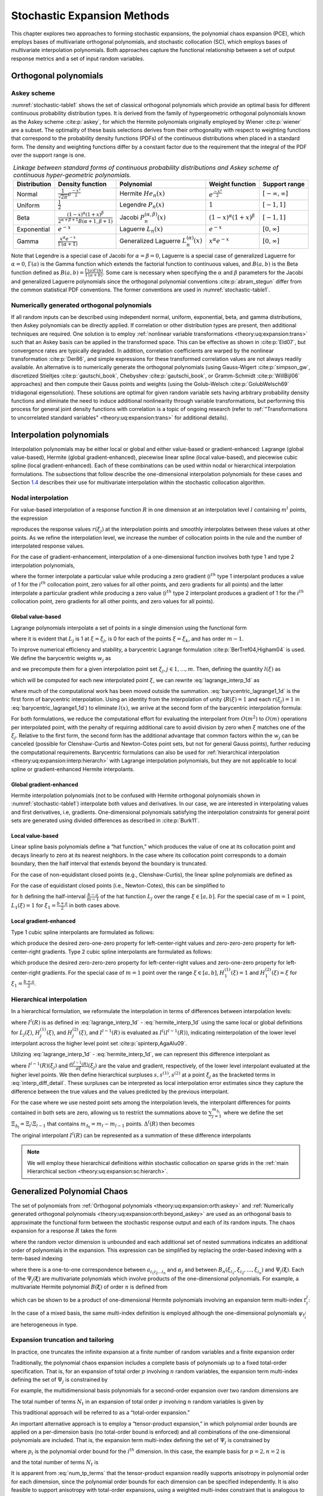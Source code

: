 .. _`theory:uq:expansion`:

Stochastic Expansion Methods
============================

..
   TODO:
   This chapter explores the polynomial chaos expansion (PCE) and
   stochastic collocation (SC) in greater detail than that provided in
   the uncertainty quantification chapter of the User's Manual.  

This chapter explores two approaches to forming stochastic expansions,
the polynomial chaos expansion (PCE), which employs bases of
multivariate orthogonal polynomials, and stochastic collocation (SC),
which employs bases of multivariate interpolation polynomials. Both
approaches capture the functional relationship between a set of output
response metrics and a set of input random variables.

.. _`theory:uq:expansion:orth`:

Orthogonal polynomials
----------------------

.. _`theory:uq:expansion:orth:askey`:

Askey scheme
~~~~~~~~~~~~

:numref:`stochastic-table1` shows the set of classical orthogonal
polynomials which provide an optimal basis for different continuous
probability distribution types. It is derived from the family of
hypergeometric orthogonal polynomials known as the Askey
scheme :cite:p:`askey`, for which the Hermite polynomials
originally employed by Wiener :cite:p:`wiener` are a subset.
The optimality of these basis selections derives from their
orthogonality with respect to weighting functions that correspond to the
probability density functions (PDFs) of the continuous distributions
when placed in a standard form. The density and weighting functions
differ by a constant factor due to the requirement that the integral of
the PDF over the support range is one.

.. list-table:: *Linkage between standard forms of continuous probability distributions and Askey scheme of continuous hyper-geometric polynomials.*
   :name: stochastic-table1
   :header-rows: 1   
   :align: center
   :widths: auto

   * - Distribution
     - Density function
     - Polynomial
     - Weight function
     - Support range
   * - Normal
     - :math:`\frac{1}{\sqrt{2\pi}} e^{\frac{-x^2}{2}}`
     - Hermite :math:`He_n(x)`
     - :math:`e^{\frac{-x^2}{2}}`
     - :math:`[-\infty, \infty]`
   * - Uniform   
     - :math:`\frac{1}{2}`
     - Legendre :math:`P_n(x)`
     - :math:`1`
     - :math:`[-1,1]`
   * - Beta
     - :math:`\frac{(1-x)^{\alpha}(1+x)^{\beta}}{2^{\alpha+\beta+1}B(\alpha+1,\beta+1)}`
     - Jacobi :math:`P^{(\alpha,\beta)}_n(x)`
     - :math:`(1-x)^{\alpha}(1+x)^{\beta}`
     - :math:`[-1,1]`
   * - Exponential
     - :math:`e^{-x}`
     - Laguerre :math:`L_n(x)`
     - :math:`e^{-x}`
     - :math:`[0, \infty]`
   * - Gamma
     - :math:`\frac{x^{\alpha} e^{-x}}{\Gamma(\alpha+1)}`
     - Generalized Laguerre :math:`L^{(\alpha)}_n(x)`
     - :math:`x^{\alpha} e^{-x}`
     - :math:`[0, \infty]`

Note that Legendre is a special case of Jacobi for
:math:`\alpha = \beta = 0`, Laguerre is a special case of generalized
Laguerre for :math:`\alpha = 0`, :math:`\Gamma(a)` is the Gamma function
which extends the factorial function to continuous values, and
:math:`B(a,b)` is the Beta function defined as
:math:`B(a,b) = \frac{\Gamma(a)\Gamma(b)}{\Gamma(a+b)}`. Some care is
necessary when specifying the :math:`\alpha` and :math:`\beta`
parameters for the Jacobi and generalized Laguerre polynomials since the
orthogonal polynomial conventions :cite:p:`abram_stegun`
differ from the common statistical PDF conventions. The former
conventions are used in :numref:`stochastic-table1`.

.. _`theory:uq:expansion:orth:beyond_askey`:

Numerically generated orthogonal polynomials
~~~~~~~~~~~~~~~~~~~~~~~~~~~~~~~~~~~~~~~~~~~~

If all random inputs can be described using independent normal, uniform,
exponential, beta, and gamma distributions, then Askey polynomials can
be directly applied. If correlation or other distribution types are
present, then additional techniques are required. One solution is to
employ :ref:`nonlinear variable transformations <theory:uq:expansion:trans>`
such that an Askey basis can be
applied in the transformed space. This can be effective as shown
in :cite:p:`Eld07`, but convergence rates are typically
degraded. In addition, correlation coefficients are warped by the
nonlinear transformation :cite:p:`Der86`, and simple
expressions for these transformed correlation values are not always
readily available. An alternative is to numerically generate the
orthogonal polynomials (using
Gauss-Wigert :cite:p:`simpson_gw`, discretized
Stieltjes :cite:p:`gautschi_book`,
Chebyshev :cite:p:`gautschi_book`, or
Gramm-Schmidt :cite:p:`WillBijl06` approaches) and then
compute their Gauss points and weights (using the
Golub-Welsch :cite:p:`GolubWelsch69` tridiagonal
eigensolution). These solutions are optimal for given random variable
sets having arbitrary probability density functions and eliminate the
need to induce additional nonlinearity through variable transformations,
but performing this process for general joint density functions with
correlation is a topic of ongoing research (refer to
:ref:`"Transformations to uncorrelated standard variables" <theory:uq:expansion:trans>` for additional details).

..
   TODO (in above):
   random variable sets having arbitrary probability density functions and 
   %preserve the exponential convergence rates for general UQ applications,
   %and also eliminates the need to calculate correlation warping.
   eliminate the need to induce additional nonlinearity through variable

.. _`theory:uq:expansion:interp`:

Interpolation polynomials
-------------------------

Interpolation polynomials may be either local or global and either
value-based or gradient-enhanced: Lagrange (global value-based), Hermite
(global gradient-enhanced), piecewise linear spline (local value-based),
and piecewise cubic spline (local gradient-enhanced). Each of these
combinations can be used within nodal or hierarchical interpolation
formulations. The subsections that follow describe the one-dimensional
interpolation polynomials for these cases and
Section `1.4 <#theory:uq:expansion:sc>`__ describes their use for multivariate
interpolation within the stochastic collocation algorithm.

.. _`theory:uq:expansion:interp:nodal`:

Nodal interpolation
~~~~~~~~~~~~~~~~~~~

For value-based interpolation of a response function :math:`R` in one
dimension at an interpolation level :math:`l` containing :math:`m^l`
points, the expression

.. math::
   :label: lagrange_interp_1d

   R(\xi) \cong I^l(R) = \sum_{j=1}^{m_l} r(\xi_j)\,L_j(\xi)

reproduces the response values :math:`r(\xi_j)` at the interpolation
points and smoothly interpolates between these values at other points.
As we refine the interpolation level, we increase the number of
collocation points in the rule and the number of interpolated response
values.

For the case of gradient-enhancement, interpolation of a one-dimensional
function involves both type 1 and type 2 interpolation polynomials,

.. math::
   :label: hermite_interp_1d

   R(\xi) \cong I^l(R) = \sum_{j=1}^{m_l} \left[ r(\xi_j) H_j^{(1)}(\xi) + \frac{dr}{d\xi}(\xi_j) H_j^{(2)}(\xi) \right]

where the former interpolate a particular value while producing a zero
gradient (:math:`i^{th}` type 1 interpolant produces a value of 1 for
the :math:`i^{th}` collocation point, zero values for all other points,
and zero gradients for all points) and the latter interpolate a
particular gradient while producing a zero value (:math:`i^{th}` type 2
interpolant produces a gradient of 1 for the :math:`i^{th}` collocation
point, zero gradients for all other points, and zero values for all
points).

.. _`theory:uq:expansion:interp:Lagrange`:

Global value-based
^^^^^^^^^^^^^^^^^^

Lagrange polynomials interpolate a set of points in a single dimension
using the functional form

.. math::
   :label: lagrange_poly_1d

   L_j = \prod_{\stackrel{\scriptstyle k=1}{k \ne j}}^m 
   \frac{\xi - \xi_k}{\xi_j - \xi_k}

where it is evident that :math:`L_j` is 1 at :math:`\xi = \xi_j`, is 0
for each of the points :math:`\xi = \xi_k`, and has order :math:`m - 1`.

To improve numerical efficiency and stability, a barycentric Lagrange
formulation :cite:p:`BerTref04,Higham04` is used. We define
the barycentric weights :math:`w_j` as

.. math::
   :label: barycentric_weights

   w_j = \prod_{\stackrel{\scriptstyle k=1}{k \ne j}}^m 
   \frac{1}{\xi_j - \xi_k}

and we precompute them for a given interpolation point set
:math:`\xi_j, j \in 1, ..., m`. Then, defining the quantity
:math:`l(\xi)` as

.. math:: l(\xi) = \prod_{k=1}^m (\xi - \xi_k) \label{eq:barycentric_prod}
   :label: stochastic-eq5

which will be computed for each new interpolated point :math:`\xi`, we
can rewrite :eq:`lagrange_interp_1d` as

.. math::
   :label: barycentric_lagrange1_1d

   R(\xi) = l(\xi) \sum_{j=1}^m \frac{w_j}{x-x_j} r(\xi_j) 

where much of the computational work has been moved outside the
summation. :eq:`barycentric_lagrange1_1d` is the first form of barycentric interpolation.
Using an identity from the
interpolation of unity (:math:`R(\xi) = 1` and each :math:`r(\xi_j) = 1`
in :eq:`barycentric_lagrange1_1d`)
to eliminate :math:`l(x)`, we arrive at the second form of the
barycentric interpolation formula:

.. math::
   :label: barycentric_lagrange2_1d

   R(\xi) = 
   \frac{\sum_{j=1}^m \frac{w_j}{x-x_j} r(\xi_j)}{\sum_{j=1}^m \frac{w_j}{x-x_j}}

For both formulations, we reduce the computational effort for evaluating
the interpolant from :math:`O(m^2)` to :math:`O(m)` operations per
interpolated point, with the penalty of requiring additional care to
avoid division by zero when :math:`\xi` matches one of the
:math:`\xi_j`. Relative to the first form, the second form has the
additional advantage that common factors within the :math:`w_j` can be
canceled (possible for Clenshaw-Curtis and Newton-Cotes point sets, but
not for general Gauss points), further reducing the computational
requirements. Barycentric formulations can also be used for
:ref:`hierarchical interpolation <theory:uq:expansion:interp:hierarch>` with
Lagrange interpolation polynomials, but they are not applicable to local
spline or gradient-enhanced Hermite interpolants.

.. _`theory:uq:expansion:interp:Hermite`:

Global gradient-enhanced
^^^^^^^^^^^^^^^^^^^^^^^^

Hermite interpolation polynomials (not to be confused with Hermite
orthogonal polynomials shown in :numref:`stochastic-table1`) interpolate
both values and derivatives. In our case, we are interested in
interpolating values and first derivatives, i.e, gradients.
One-dimensional polynomials satisfying the interpolation constraints for
general point sets are generated using divided differences as described
in :cite:p:`Burk11`.

.. _`theory:uq:expansion:interp:linear`:

Local value-based
^^^^^^^^^^^^^^^^^

Linear spline basis polynomials define a “hat function,” which produces
the value of one at its collocation point and decays linearly to zero at
its nearest neighbors. In the case where its collocation point
corresponds to a domain boundary, then the half interval that extends
beyond the boundary is truncated.

For the case of non-equidistant closed points (e.g., Clenshaw-Curtis),
the linear spline polynomials are defined as

.. math::
   :label: eq:local_value_based_1

   L_j(\xi) = 
   \begin{cases}
   1 - \frac{\xi - \xi_j}{\xi_{j-1} - \xi_j} & 
   \text{if $\xi_{j-1} \leq \xi \leq \xi_j$ (left half interval)}\\
   1 - \frac{\xi - \xi_j}{\xi_{j+1} - \xi_j} & 
   \text{if $\xi_j < \xi \leq \xi_{j+1}$ (right half interval)}\\
   0 & \text{otherwise}
   \end{cases}

For the case of equidistant closed points (i.e., Newton-Cotes), this can
be simplified to

.. math::
   :label: eq:local_value_based_2

   L_j(\xi) = 
   \begin{cases}
   1 - \frac{|\xi - \xi_j|}{h} & \text{if $|\xi - \xi_j| \leq h$}\\
   0                           & \text{otherwise}
   \end{cases}

for :math:`h` defining the half-interval :math:`\frac{b - a}{m - 1}` of
the hat function :math:`L_j` over the range :math:`\xi \in [a, b]`. For
the special case of :math:`m = 1` point, :math:`L_1(\xi) = 1` for
:math:`\xi_1 = \frac{b+a}{2}` in both cases above.

.. _`theory:uq:expansion:interp:cubic`:

Local gradient-enhanced
^^^^^^^^^^^^^^^^^^^^^^^

Type 1 cubic spline interpolants are formulated as follows:

.. math::
   :label: eq:local_gradient_enhanced_1

   H_j^{(1)}(\xi) = 
   \begin{cases}
   t^2(3-2t) ~~\text{for}~~ t = \frac{\xi-\xi_{j-1}}{\xi_j-\xi_{j-1}} & 
   \text{if $\xi_{j-1} \leq \xi \leq \xi_j$ (left half interval)}\\
   (t-1)^2(1+2t) ~~\text{for}~~ t = \frac{\xi-\xi_j}{\xi_{j+1}-\xi_j} &
   \text{if $\xi_j < \xi \leq \xi_{j+1}$ (right half interval)}\\
   0     & \text{otherwise}
   \end{cases}

which produce the desired zero-one-zero property for left-center-right
values and zero-zero-zero property for left-center-right gradients. Type
2 cubic spline interpolants are formulated as follows:

.. math::
   :label: eq:local_gradient_enhanced_2

   H_j^{(2)}(\xi) =
   \begin{cases}
   ht^2(t-1) ~~\text{for}~~ h = \xi_j-\xi_{j-1},~~ t = \frac{\xi-\xi_{j-1}}{h} & 
   \text{if $\xi_{j-1} \leq \xi \leq \xi_j$ (left half interval)}\\
   ht(t-1)^2 ~~\text{for}~~ h = \xi_{j+1}-\xi_j,~~ t = \frac{\xi-\xi_j}{h} &
   \text{if $\xi_j < \xi \leq \xi_{j+1}$ (right half interval)}\\
   0     & \text{otherwise}
   \end{cases}

which produce the desired zero-zero-zero property for left-center-right
values and zero-one-zero property for left-center-right gradients. For
the special case of :math:`m = 1` point over the range
:math:`\xi \in [a, b]`, :math:`H_1^{(1)}(\xi) = 1` and
:math:`H_1^{(2)}(\xi) = \xi` for :math:`\xi_1 = \frac{b+a}{2}`.

..
   TODO: could add discussion of collocation weights

.. _`theory:uq:expansion:interp:hierarch`:

Hierarchical interpolation
~~~~~~~~~~~~~~~~~~~~~~~~~~

In a hierarchical formulation, we reformulate the interpolation in terms
of differences between interpolation levels:

.. math:: 
   :label: interp_diff

   \Delta^l(R) = I^l(R) - I^{l-1}(R), ~~l \geq 1

where :math:`I^l(R)` is as defined in
:eq:`lagrange_interp_1d` - :eq:`hermite_interp_1d`
using the same local or global definitions for :math:`L_j(\xi)`,
:math:`H_j^{(1)}(\xi)`, and :math:`H_j^{(2)}(\xi)`, and
:math:`I^{l-1}(R)` is evaluated as :math:`I^l(I^{l-1}(R))`, indicating
reinterpolation of the lower level interpolant across the higher level
point set :cite:p:`spinterp,AgaAlu09`.

Utilizing :eq:`lagrange_interp_1d` - :eq:`hermite_interp_1d`,
we can represent this difference interpolant as

.. math::
   :label: interp_diff_detail

   \Delta^l(R) = 
   \begin{cases}
   \sum_{j=1}^{m_l} \left[ r(\xi_j) - I^{l-1}(R)(\xi_j) \right] \,L_j(\xi) & 
   \text{value-based}\\
   \sum_{j=1}^{m_l} \left( \left[ r(\xi_j) - I^{l-1}(R)(\xi_j) \right] \,H^{(1)}_j(\xi)
   + \left[ \frac{dr}{d\xi}(\xi_j) - \frac{dI^{l-1}(R)}{d\xi}(\xi_j) \right] 
   \,H^{(2)}_j(\xi) \right) & \text{gradient-enhanced}
   \end{cases}

where :math:`I^{l-1}(R)(\xi_j)` and
:math:`\frac{dI^{l-1}(R)}{d\xi}(\xi_j)` are the value and gradient,
respectively, of the lower level interpolant evaluated at the higher
level points. We then define hierarchical surpluses
:math:`{s, s^{(1)}, s^{(2)}}` at a point :math:`\xi_j` as the bracketed
terms in :eq:`interp_diff_detail`. These
surpluses can be interpreted as local interpolation error estimates
since they capture the difference between the true values and the values
predicted by the previous interpolant.

For the case where we use nested point sets among the interpolation
levels, the interpolant differences for points contained in both sets
are zero, allowing us to restrict the summations above to
:math:`\sum_{j=1}^{m_{\Delta_l}}` where we define the set
:math:`\Xi_{\Delta_l} =
\Xi_l \setminus \Xi_{l-1}` that contains
:math:`m_{\Delta_l} = m_l - m_{l-1}` points. :math:`\Delta^l(R)` then
becomes

.. math::
   :label: hierarch_interp_1

   \Delta^l(R) = 
   \begin{cases}
   \sum_{j=1}^{m_{\Delta_l}} s(\xi_j)\,L_j(\xi)  & \text{value-based}\\
   \sum_{j=1}^{m_{\Delta_l}} \left( s^{(1)}(\xi_j) \,H^{(1)}_j(\xi) 
   + s^{(2)}(\xi_j) \,H^{(2)}_j(\xi) \right) & \text{gradient-enhanced}
   \end{cases}

The original interpolant :math:`I^l(R)` can be represented as a
summation of these difference interpolants

.. math::
   :label: hierarch_interp_2
   
   I^l(R) = \Delta^l(R) + I^{l-1}(R) = \sum_{i=1}^{l} \Delta^l(R)

.. note::

   We will employ these hierarchical definitions within stochastic
   collocation on sparse grids in the
   :ref:`main Hierarchical section <theory:uq:expansion:sc:hierarch>`.

.. _`theory:uq:expansion:pce`:

Generalized Polynomial Chaos
----------------------------

The set of polynomials from :ref:`Orthogonal polynomials <theory:uq:expansion:orth:askey>`
and :ref:`Numerically generated orthogonal polynomials <theory:uq:expansion:orth:beyond_askey>`
are used as an orthogonal basis to approximate the functional form between the
stochastic response output and each of its random inputs. The chaos
expansion for a response :math:`R` takes the form

.. math::
   :label: expansion_long

   R = a_0 B_0 + \sum_{i_1=1}^{\infty} a_{i_1} B_1(\xi_{i_1}) + 
   \sum_{i_1=1}^{\infty} \sum_{i_2=1}^{i_1} a_{i_1i_2} B_2(\xi_{i_1},\xi_{i_2}) +
   \sum_{i_1=1}^{\infty} \sum_{i_2=1}^{i_1} \sum_{i_3=1}^{i_2} a_{i_1i_2i_3}
   B_3(\xi_{i_1},\xi_{i_2},\xi_{i_3}) + ...

where the random vector dimension is unbounded and each additional set
of nested summations indicates an additional order of polynomials in the
expansion. This expression can be simplified by replacing the
order-based indexing with a term-based indexing

.. math::
   :label: expansion_short

   R = \sum_{j=0}^{\infty} \alpha_j \Psi_j(\boldsymbol{\xi})

where there is a one-to-one correspondence between
:math:`a_{i_1i_2...i_n}` and :math:`\alpha_j` and between
:math:`B_n(\xi_{i_1},\xi_{i_2},...,\xi_{i_n})` and
:math:`\Psi_j(\boldsymbol{\xi})`. Each of the
:math:`\Psi_j(\boldsymbol{\xi})` are multivariate polynomials which
involve products of the one-dimensional polynomials. For example, a
multivariate Hermite polynomial :math:`B(\boldsymbol{\xi})` of order
:math:`n` is defined from

.. math::
   :label: multivar_gen

   B_n(\xi_{i_1}, ..., \xi_{i_n}) = 
   e^{\frac{1}{2}\boldsymbol{\xi}^T\boldsymbol{\xi}} (-1)^n 
   \frac{\partial^n}{\partial \xi_{i_1} ... \partial \xi_{i_n}} 
   e^{-\frac{1}{2}\boldsymbol{\xi}^T\boldsymbol{\xi}}

which can be shown to be a product of one-dimensional Hermite
polynomials involving an expansion term multi-index :math:`t_i^j`:

.. math::
   :label: multivar_prod

   B_n(\xi_{i_1}, ..., \xi_{i_n}) = 
   \Psi_j(\boldsymbol{\xi}) = 
   \prod_{i=1}^{n} \psi_{t_i^j}(\xi_i)

..
   TODO:
   which provides a convenient form for sensitivity analysis as described
   in \ref{uq:expansion:rvsa}.

In the case of a mixed basis, the same multi-index definition is
employed although the one-dimensional polynomials :math:`\psi_{t_i^j}`
are heterogeneous in type.

.. _`theory:uq:expansion:pce:exp_tnt`:

Expansion truncation and tailoring
~~~~~~~~~~~~~~~~~~~~~~~~~~~~~~~~~~

In practice, one truncates the infinite expansion at a finite number of
random variables and a finite expansion order

.. math::
   :label: pc_exp_trunc

   R \cong \sum_{j=0}^P \alpha_j \Psi_j(\boldsymbol{\xi})

Traditionally, the polynomial chaos expansion includes a complete basis
of polynomials up to a fixed total-order specification. That is, for an
expansion of total order :math:`p` involving :math:`n` random variables,
the expansion term multi-index defining the set of :math:`\Psi_j` is
constrained by

.. math::
   :label: to_multi_index

   \sum_{i=1}^{n} t_i^j \leq p 

For example, the multidimensional basis polynomials for a second-order
expansion over two random dimensions are

.. math::
   :label: exp_trunc_table

   \begin{aligned}
   \Psi_0(\boldsymbol{\xi}) & = & \psi_0(\xi_1) ~ \psi_0(\xi_2) ~~=~~ 1 
   \nonumber \\
   \Psi_1(\boldsymbol{\xi}) & = & \psi_1(\xi_1) ~ \psi_0(\xi_2) ~~=~~ \xi_1 
   \nonumber \\
   \Psi_2(\boldsymbol{\xi}) & = & \psi_0(\xi_1) ~ \psi_1(\xi_2) ~~=~~ \xi_2 
   \nonumber \\
   \Psi_3(\boldsymbol{\xi}) & = & \psi_2(\xi_1) ~ \psi_0(\xi_2) ~~=~~ \xi_1^2 - 1 
   \nonumber \\
   \Psi_4(\boldsymbol{\xi}) & = & \psi_1(\xi_1) ~ \psi_1(\xi_2) ~~=~~ \xi_1 \xi_2 
   \nonumber \\
   \Psi_5(\boldsymbol{\xi}) & = & \psi_0(\xi_1) ~ \psi_2(\xi_2) ~~=~~ \xi_2^2 - 1 
   \nonumber \end{aligned}

The total number of terms :math:`N_t` in an expansion of total order
:math:`p` involving :math:`n` random variables is given by

.. math::
   :label: num_to_terms

   N_t ~=~ 1 + P ~=~ 1 + \sum_{s=1}^{p} {\frac{1}{s!}} \prod_{r=0}^{s-1} (n+r)
       ~=~ \frac{(n+p)!}{n!p!}

This traditional approach will be referred to as a “total-order
expansion.”

An important alternative approach is to employ a “tensor-product
expansion,” in which polynomial order bounds are applied on a
per-dimension basis (no total-order bound is enforced) and all
combinations of the one-dimensional polynomials are included. That is,
the expansion term multi-index defining the set of :math:`\Psi_j` is
constrained by

.. math::
   :label: tp_multi_index
 
   t_i^j \leq p_i

where :math:`p_i` is the polynomial order bound for the :math:`i^{th}`
dimension. In this case, the example basis for :math:`p = 2, n = 2` is

.. math::
   :label: exp_trunc_table_2

   \begin{aligned}
   \Psi_0(\boldsymbol{\xi}) & = & \psi_0(\xi_1) ~ \psi_0(\xi_2) ~~=~~ 1 
   \nonumber \\
   \Psi_1(\boldsymbol{\xi}) & = & \psi_1(\xi_1) ~ \psi_0(\xi_2) ~~=~~ \xi_1 
   \nonumber \\
   \Psi_2(\boldsymbol{\xi}) & = & \psi_2(\xi_1) ~ \psi_0(\xi_2) ~~=~~ \xi_1^2 - 1
   \nonumber \\
   \Psi_3(\boldsymbol{\xi}) & = & \psi_0(\xi_1) ~ \psi_1(\xi_2) ~~=~~ \xi_2
   \nonumber \\
   \Psi_4(\boldsymbol{\xi}) & = & \psi_1(\xi_1) ~ \psi_1(\xi_2) ~~=~~ \xi_1 \xi_2 
   \nonumber \\
   \Psi_5(\boldsymbol{\xi}) & = & \psi_2(\xi_1) ~ \psi_1(\xi_2) ~~=~~ 
   (\xi_1^2 - 1) \xi_2 \nonumber \\
   \Psi_6(\boldsymbol{\xi}) & = & \psi_0(\xi_1) ~ \psi_2(\xi_2) ~~=~~ \xi_2^2 - 1 
   \nonumber \\
   \Psi_7(\boldsymbol{\xi}) & = & \psi_1(\xi_1) ~ \psi_2(\xi_2) ~~=~~ 
   \xi_1 (\xi_2^2 - 1) \nonumber \\
   \Psi_8(\boldsymbol{\xi}) & = & \psi_2(\xi_1) ~ \psi_2(\xi_2) ~~=~~ 
   (\xi_1^2 - 1) (\xi_2^2 - 1) \nonumber\end{aligned}

and the total number of terms :math:`N_t` is

.. math::
   :label: num_tp_terms

   N_t ~=~ 1 + P ~=~ \prod_{i=1}^{n} (p_i + 1)

It is apparent from :eq:`num_tp_terms` that
the tensor-product expansion readily supports anisotropy in polynomial
order for each dimension, since the polynomial order bounds for each
dimension can be specified independently. It is also feasible to support
anisotropy with total-order expansions, using a weighted multi-index
constraint that is analogous to the one used for defining index sets in
anisotropic sparse grids (see :eq:`aniso_smolyak_constr`). Finally,
additional tailoring of the expansion form is used
:ref:`in the case of sparse grids <theory:uq:expansion:spectral_sparse>` through
the use of a summation of anisotropic tensor expansions. In all cases,
the specifics of the expansion are codified in the term multi-index, and
subsequent machinery for estimating response values and statistics from
the expansion can be performed in a manner that is agnostic to the
specific expansion form.

..
   TODO (review following for above paragraphs):

   %through pruning polynomials that satisfy the total-order bound 
   %(potentially defined from the maximum of the per-dimension bounds)
   %but violate individual per-dimension bounds (the number of these
   %pruned polynomials would then be subtracted from
   %Eq.~\ref{eq:num_to_terms}).
   Finally, additional tailoring of the
   expansion form is used in the case of sparse grids (see
   Section~\ref{uq:expansion:spectral_sparse}) through the use of a
   summation of anisotropic tensor expansions.
   %Of particular interest is the tailoring of expansion form to target
   %specific monomial coverage as motivated by the integration process
   %employed for evaluating chaos coefficients.  If the specific monomial
   %set that can be resolved by a particular integration approach is known
   %or can be approximated, then the chaos expansion can be tailored to
   %synchonize with this set.  Tensor-product and total-order expansions
   %can be seen as special cases of this general approach (corresponding
   %to tensor-product quadrature and Smolyak sparse grids with linear
   %growth rules, respectively), whereas, for example, Smolyak sparse
   %grids with nonlinear growth rules could generate synchonized expansion
   %forms that are neither tensor-product nor total-order (to be discussed
   %later in association with Figure~\ref{fig:pascal_sparse_lev4_Gauss}).
   In all cases, the specifics of the expansion are codified in the
   term multi-index, and subsequent machinery for estimating response 
   values and statistics from the expansion
   %(estimating response values at particular $\boldsymbol{\xi}$, evaluating
   %response statistics by integrating over $\boldsymbol{\xi}$, etc.)
   can be performed in a manner that is agnostic to the specific 
   expansion form.

.. _`theory:uq:expansion:sc`:

Stochastic Collocation
----------------------

The SC expansion is formed as a sum of a set of multidimensional
interpolation polynomials, one polynomial per interpolated response
quantity (one response value and potentially multiple response gradient
components) per unique collocation point.

.. _`theory:uq:expansion:sc:value`:

Value-Based Nodal
~~~~~~~~~~~~~~~~~

For value-based interpolation in multiple dimensions, a tensor-product
of the one-dimensional polynomials (described in the
:ref:`Global value-based section <theory:uq:expansion:interp:Lagrange>` and the
:ref:`Local value-based section <theory:uq:expansion:interp:linear>`) is used:

.. math::
   :label: lagrange_tensor

   R(\boldsymbol{\xi}) \cong \sum_{j_1=1}^{m_{i_1}}\cdots\sum_{j_n=1}^{m_{i_n}}
   r\left(\xi^{i_1}_{j_1},\dots , \xi^{i_n}_{j_n}\right)\,
   \left(L^{i_1}_{j_1}\otimes\cdots\otimes L^{i_n}_{j_n}\right)

where :math:`\boldsymbol{i} = (m_1, m_2, \cdots, m_n)` are the number of
nodes used in the :math:`n`-dimensional interpolation and
:math:`\xi_{j_k}^{i_k}` indicates the :math:`j^{th}` point out of
:math:`i` possible collocation points in the :math:`k^{th}` dimension.
This can be simplified to

.. math::
   :label: lagrange_interp_nd

   R(\boldsymbol{\xi}) \cong \sum_{j=1}^{N_p} r_j \boldsymbol{L}_j(\boldsymbol{\xi})

where :math:`N_p` is the number of unique collocation points in the
multidimensional grid. The multidimensional interpolation polynomials
are defined as

.. math::
   :label: multivar_L

   \boldsymbol{L}_j(\boldsymbol{\xi}) = \prod_{k=1}^{n} L_{c_k^j}(\xi_k) 

where :math:`c_k^j` is a collocation multi-index (similar to the
expansion term multi-index in
:eq:`multivar_prod` that maps from the
:math:`j^{th}` unique collocation point to the corresponding
multidimensional indices within the tensor grid, and we have dropped the
superscript notation indicating the number of nodes in each dimension
for simplicity. The tensor-product structure preserves the desired
interpolation properties where the :math:`j^{th}` multivariate
interpolation polynomial assumes the value of 1 at the :math:`j^{th}`
point and assumes the value of 0 at all other points, thereby
reproducing the response values at each of the collocation points and
smoothly interpolating between these values at other unsampled points.
When the one-dimensional interpolation polynomials are defined using a
barycentric formulation as described in
:ref:`Global value-based section <theory:uq:expansion:interp:Lagrange>` (i.e.,
:eq:`barycentric_lagrange2_1d`),
additional efficiency in evaluating a tensor interpolant is achieved
using the procedure in :cite:p:`Klimke05`, which amounts to a
multi-dimensional extension to Horner’s rule for tensor-product
polynomial evaluation.

Multivariate interpolation on Smolyak sparse grids involves a weighted
sum of the tensor products in :eq:`lagrange_tensor` with varying
:math:`\boldsymbol{i}` levels. For sparse interpolants based on nested
quadrature rules (e.g., Clenshaw-Curtis, Gauss-Patterson, Genz-Keister),
the interpolation property is preserved, but sparse interpolants based
on non-nested rules may exhibit some interpolation error at the
collocation points.

..
   TODO:
   %There is no need for tailoring of the expansion form as there is for
   %PCE (i.e., to synchronize the expansion polynomials with the set of
   %integrable monomials) since the polynomials that appear in the
   %expansion are determined by the Lagrange construction
   %(Eq.~\ref{eq:lagrange_poly_1d}).  That is, any tailoring or refinement
   %of the expansion occurs through the selection of points in the
   %interpolation grid and the polynomial orders of the basis are adapted
   %implicitly.


.. _`theory:uq:expansion:sc:gradient`:

Gradient-Enhanced Nodal
~~~~~~~~~~~~~~~~~~~~~~~

For gradient-enhanced interpolation in multiple dimensions, we extend
the formulation in :eq:`lagrange_interp_nd` to use a
tensor-product of the one-dimensional type 1 and type 2 polynomials
(described in :ref:`the Global gradient-enhanced section <theory:uq:expansion:interp:Hermite>`
or :ref:`the Local gradient-enhanced section <theory:uq:expansion:interp:cubic>`):

.. math::
   :label: hermite_interp_nd

   R(\boldsymbol{\xi}) \cong \sum_{j=1}^{N_p} \left[ 
   r_j \boldsymbol{H}_j^{(1)}(\boldsymbol{\xi}) + 
   \sum_{k=1}^n \frac{dr_j}{d\xi_k} \boldsymbol{H}_{jk}^{(2)}(\boldsymbol{\xi}) 
   \right]

The multidimensional type 1 basis polynomials are

.. math::
   :label: multivar_H1

   \boldsymbol{H}_j^{(1)}(\boldsymbol{\xi}) =
   \prod_{k=1}^{n} H^{(1)}_{c^j_k}(\xi_k)

where :math:`c_k^j` is the same collocation multi-index described for
:eq:`multivar_L` and the superscript notation
indicating the number of nodes in each dimension has again been omitted.
The multidimensional type 2 basis polynomials for the :math:`k^{th}`
gradient component are the same as the type 1 polynomials for each
dimension except :math:`k`:

.. math::
   :label: multivar_H2

   \boldsymbol{H}_{jk}^{(2)}(\boldsymbol{\xi}) = H^{(2)}_{c^j_k}(\xi_k)
   \prod_{\stackrel{\scriptstyle l=1}{l \ne k}}^{n} H^{(1)}_{c^j_l}(\xi_l) 

As for the value-based case, multivariate interpolation on Smolyak
sparse grids involves a weighted sum of the tensor products in
:eq:`hermite_interp_nd` with varying :math:`\boldsymbol{i}` levels.

.. _`theory:uq:expansion:sc:hierarch`:

Hierarchical
~~~~~~~~~~~~

In the case of multivariate hierarchical interpolation on nested grids,
we are interested in tensor products of the one-dimensional difference
interpolants described in
:ref:`Section 1.2.2 <theory:uq:expansion:interp:hierarch>`, with

.. math::
   :label: hierarch_interp_nd_L

   \Delta^l(R) = \sum_{j_1=1}^{m_{\Delta_1}}\cdots\sum_{j_n=1}^{m_{\Delta_n}}
   s\left(\xi^{\Delta_1}_{j_1},\dots , \xi^{\Delta_n}_{j_n}\right)\,
   \left(L^{\Delta_1}_{j_1}\otimes\cdots\otimes L^{\Delta_n}_{j_n}\right)

for value-based, and

.. math::
   :label: hierarch_interp_nd_H

   \Delta^l(R) =
   \sum_{j_1=1}^{m_{\Delta_1}} \cdots \sum_{j_n=1}^{m_{\Delta_n}} \nonumber \\
   \left[ 
   s^{(1)} \left( \xi^{\Delta_1}_{j_1}, \dots, \xi^{\Delta_n}_{j_n} \right)
   \left( H^{(1)~\Delta_1}_{~~~~~j_1} \otimes \cdots \otimes H^{(1)~\Delta_n}_{~~~~~j_n}
   \right) + \sum_{k=1}^n s_k^{(2)} \left(\xi^{\Delta_1}_{j_1}, \dots, \xi^{\Delta_n}_{j_n}\right)
   \left(H^{(2)~\Delta_1}_{k~~~~j_1}\otimes\cdots\otimes H^{(2)~\Delta_n}_{k~~~~j_n}\right) 
   \right] \nonumber

for gradient-enhanced, where :math:`k` indicates the gradient component
being interpolated.

These difference interpolants are particularly useful within sparse grid
interpolation, for which the :math:`\Delta^l` can be employed directly
within :eq:`smolyak1`.

.. _`theory:uq:expansion:trans`:

Transformations to uncorrelated standard variables
--------------------------------------------------

..
   TODO (review commented text for inclusion in following):

   Polynomial chaos and stochastic collocation are expanded using
   polynomials that are functions of independent random variables
   $\boldsymbol{\xi}$, which are often standardized forms of common
   distributions.  Thus, a key component of stochastic expansion
   approaches is performing a transformation of variables from the
   original random variables $\boldsymbol{x}$ to independent (standard)
   random variables $\boldsymbol{\xi}$ and then applying the stochastic
   expansion in the transformed space.  %The dimension of
   %$\boldsymbol{\xi}$ is typically chosen to correspond to the dimension
   %of $\boldsymbol{x}$, although this is not required.  In fact, the
   %dimension of $\boldsymbol{\xi}$ should be chosen to represent the
   %number of distinct sources of randomness in a particular problem, and
   %if individual $x_i$ mask multiple random inputs, then the dimension of
   %$\boldsymbol{\xi}$ can be expanded to accommodate~\cite{ghanem_private}.
   %For simplicity, all subsequent discussion will assume a one-to-one 
   %correspondence between $\boldsymbol{\xi}$ and $\boldsymbol{x}$.
   This notion of independent standard space is extended over the 
   notion of "u-space" used in reliability methods (see
   Section~\ref{uq:reliability:local:mpp}) 
   in that it extends the standardized set beyond standard normals.
   %includes not just independent standard normals, but also independent 
   %standard uniforms, exponentials, betas, and gammas.
   %For problems directly involving independent input distributions of
   %these five types, conversion to standard form involves a simple linear
   %scaling transformation (to the form of the density functions in
   %Table~\ref{TAB:askey}) and then the corresponding chaos/collocation
   %points can be employed.  For correlated normal,
   %uniform, exponential, beta, and gamma distributions, the same linear
   %scaling transformation can be applied followed by application of the
   %inverse Cholesky factor of the correlation matrix (similar to
   %Eq.~\ref{eq:trans_zu} below, but the correlation matrix requires no
   %modification for linear transformations).  As described previously,
   %the subsequent independence assumption is valid for uncorrelated
   %standard normals but may introduce significant error for other random
   %variable types (this is currently a topic of ongoing research).  
   For distributions that are already independent, three different 
   approaches are of interest:
   %one has a choice of up to three different approaches, depending on
   %the types of distributions that are present:

Polynomial chaos and stochastic collocation are expanded using
polynomials that are functions of independent random variables
:math:`\boldsymbol{\xi}`, which are often standardized forms of common
distributions. Thus, a key component of stochastic expansion approaches
is performing a transformation of variables from the original random
variables :math:`\boldsymbol{x}` to independent (standard) random
variables :math:`\boldsymbol{\xi}` and then applying the stochastic
expansion in the transformed space. This notion of independent standard
space is extended over the notion of "u-space" used in reliability
methods (see :ref:`MPP Search Methods <theory:uq:reliability:local:mpp>`) in
that it extends the standardized set beyond standard normals. For
distributions that are already independent, three different approaches
are of interest:

..
   TODO for bullet 1: we can exploit basis orthogonality under expectation
   (e.g., Eq.~\ref{eq:coeff_extract}) without requiring a
   transformation of variables, thereby avoiding avoid inducing
   additional nonlinearity that can slow convergence.

#. *Extended basis:* For each Askey distribution type, employ the
   corresponding Askey basis (See :numref:`stochastic-table1`). For non-Askey
   types, numerically generate an optimal polynomial basis for each
   independent distribution as described in
   :ref:`Numerically generated orthogonal polynomials <theory:uq:expansion:orth:beyond_askey>`.
   These numerically-generated basis polynomials are not coerced into any
   standardized form, but rather employ the actual distribution
   parameters of the individual random variables. Thus, not even a
   linear variable transformation is employed for these variables. With
   usage of the optimal basis corresponding to each of the random
   variable types, we avoid inducing additional nonlinearity that can
   slow convergence.

#. *Askey basis:* For non-Askey types, perform a nonlinear variable
   transformation from a given input distribution to the most similar
   Askey basis. For example, lognormal distributions might employ a
   Hermite basis in a transformed standard normal space and loguniform,
   triangular, and histogram distributions might employ a Legendre basis
   in a transformed standard uniform space. All distributions then
   employ the Askey orthogonal polynomials and their associated Gauss
   points/weights.

#. *Wiener basis:* For non-normal distributions, employ a nonlinear
   variable transformation to standard normal distributions. All
   distributions then employ the Hermite orthogonal polynomials and
   their associated Gauss points/weights.

For dependent distributions, we must first perform a nonlinear variable
transformation to uncorrelated standard normal distributions, due to the
independence of decorrelated standard normals. This involves the Nataf
transformation, described in the following paragraph. We then have the
following choices:

#. *Single transformation:* Following the Nataf transformation to
   independent standard normal distributions, employ the Wiener basis in
   the transformed space.

#. *Double transformation:* From independent standard normal space,
   transform back to either the original marginal distributions or the
   desired Askey marginal distributions and employ an extended or Askey
   basis, respectively, in the transformed space. Independence is
   maintained, but the nonlinearity of the Nataf transformation is at
   least partially mitigated.

..
   Note: no secondary warping since no correlation.

Dakota does not yet implement the double transformation concept, such
that each correlated variable will employ a Wiener basis approach.

The transformation from correlated non-normal distributions to
uncorrelated standard normal distributions is denoted as
:math:`\boldsymbol{\xi} = T({\bf x})` with the reverse transformation
denoted as :math:`{\bf x} = T^{-1}(\boldsymbol{\xi})`. These
transformations are nonlinear in general, and possible approaches
include the Rosenblatt :cite:p:`Ros52`,
Nataf :cite:p:`Der86`, and Box-Cox :cite:p:`Box64`
transformations. Dakota employs the Nataf transformation, which is
suitable for the common case when marginal distributions and a
correlation matrix are provided, but full joint distributions are not
known [1]_. The Nataf transformation occurs in the following two steps.
To transform between the original correlated x-space variables and
correlated standard normals (“z-space”), a CDF matching condition is
applied for each of the marginal distributions:

.. math::
   :label: trans_zx

   \Phi(z_i) = F(x_i)

where :math:`\Phi()` is the standard normal cumulative distribution
function and :math:`F()` is the cumulative distribution function of the
original probability distribution. Then, to transform between correlated
z-space variables and uncorrelated :math:`\xi`-space variables, the
Cholesky factor :math:`{\bf L}` of a modified correlation matrix is
used:

.. math::
   :label: trans_zu
   
   {\bf z} = {\bf L} \boldsymbol{\xi}

where the original correlation matrix for non-normals in x-space has
been modified to represent the corresponding “warped” correlation in
z-space :cite:p:`Der86`.

.. _`theory:uq:expansion:spectral`:

Spectral projection
-------------------

The major practical difference between PCE and SC is that, in PCE, one
must estimate the coefficients for known basis functions, whereas in SC,
one must form the interpolants for known coefficients. PCE estimates its
coefficients using either spectral projection or linear regression,
where the former approach involves numerical integration based on random
sampling, tensor-product quadrature, Smolyak sparse grids, or cubature
methods. In SC, the multidimensional interpolants need to be formed over
structured data sets, such as point sets from quadrature or sparse
grids; approaches based on random sampling may not be used.

..
   TODO: The spectral projection approach
   %(which justifies the term stochastic finite elements)

The spectral projection approach projects the response against each
basis function using inner products and employs the polynomial
orthogonality properties to extract each coefficient. Similar to a
Galerkin projection, the residual error from the approximation is
rendered orthogonal to the selected basis. From
:eq:`pc_exp_trunc`, taking the inner product
of both sides with respect to :math:`\Psi_j` and enforcing orthogonality
yields:

.. math::
   :label: coeff_extract

   \alpha_j ~=~ \frac{\langle R, \Psi_j \rangle}{\langle \Psi^2_j \rangle}
   ~=~ {1\over {\langle \Psi^2_j \rangle}}
    \int_{\Omega} R\, \Psi_j\, \varrho(\boldsymbol{\xi}) \,d\boldsymbol{\xi},

where each inner product involves a multidimensional integral over the
support range of the weighting function. In particular,
:math:`\Omega = \Omega_1\otimes\dots\otimes\Omega_n`, with possibly
unbounded intervals :math:`\Omega_j\subset\mathbb{R}` and the tensor
product form
:math:`\varrho(\boldsymbol{\xi}) = \prod_{i=1}^n \varrho_i(\xi_i)` of
the joint probability density (weight) function. The denominator in
:eq:`coeff_extract` is the norm squared of
the multivariate orthogonal polynomial, which can be computed
analytically using the product of univariate norms squared

.. math::
   :label: norm_squared

   \langle \Psi^2_j \rangle ~=~ \prod_{i=1}^{n} \langle \psi_{t_i^j}^2 \rangle

where the univariate inner products have simple closed form expressions
for each polynomial in the Askey scheme :cite:p:`abram_stegun`
and are readily computed as part of the numerically-generated solution
procedures described in
:ref:`Numerically generated orthogonal polynomials <theory:uq:expansion:orth:beyond_askey>`.
Thus, the primary computational effort resides in evaluating the numerator, which is
evaluated numerically using sampling, quadrature, cubature, or sparse
grid approaches (and this numerical approximation leads to use of the
term “pseudo-spectral” by some investigators).

.. _`theory:uq:expansion:spectral_samp`:

Sampling
~~~~~~~~

In the sampling approach, the integral evaluation is equivalent to
computing the expectation (mean) of the response-basis function product
(the numerator in :eq:`coeff_extract`) for
each term in the expansion when sampling within the density of the
weighting function. This approach is only valid for PCE and since
sampling does not provide any particular monomial coverage guarantee, it
is common to combine this coefficient estimation approach with a
total-order chaos expansion.

In computational practice, coefficient estimations based on sampling
benefit from first estimating the response mean (the first PCE
coefficient) and then removing the mean from the expectation evaluations
for all subsequent coefficients. While this has no effect for
quadrature/sparse grid methods (see following two sections) and little
effect for fully-resolved sampling, it does have a small but noticeable
beneficial effect for under-resolved sampling.

.. _`theory:uq:expansion:spectral_quad`:

Tensor product quadrature
~~~~~~~~~~~~~~~~~~~~~~~~~

In quadrature-based approaches, the simplest general technique for
approximating multidimensional integrals, as in
:eq:`coeff_extract`, is to employ a tensor
product of one-dimensional quadrature rules. Since there is little
benefit to the use of nested quadrature rules in the tensor-product
case [2]_, we choose Gaussian abscissas, i.e. the zeros of polynomials
that are orthogonal with respect to a density function weighting, e.g.
Gauss-Hermite, Gauss-Legendre, Gauss-Laguerre, generalized
Gauss-Laguerre, Gauss-Jacobi, or numerically-generated Gauss rules.

..
   TODO: 
   %In the case where $\Omega$ is a
   %hypercube, i.e. $\Omega=[-1,1]^n$, there are several choices of nested
   %abscissas, included Clenshaw-Curtis, Gauss-Patterson,
   %etc.~\cite{webster1, webster2, gerstner_griebel_98}.  

We first introduce an index :math:`i\in\mathbb{N}_+`, :math:`i\ge1`.
Then, for each value of :math:`i`, let
:math:`\{\xi_1^i, \ldots,\xi_{m_i}^i\}\subset \Omega_i` be a sequence of
abscissas for quadrature on :math:`\Omega_i`. For
:math:`f\in C^0(\Omega_i)` and :math:`n=1` we introduce a sequence of
one-dimensional quadrature operators

..
   TODO:
   %$\mathscr{U}^i:\, C^0(\Gamma^1; W(D))\rightarrow V_{m_i}(\Gamma^1; W(D))$

.. math::
   :label: 1d_quad

   \mathscr{U}^i(f)(\xi)=\sum_{j=1}^{m_i}f(\xi_j^i)\, w^i_j, 
   %\quad\forall u\in C^0(\Gamma^1; W(D)),

with :math:`m_i\in\mathbb{N}` given. When utilizing Gaussian quadrature,
:eq:`1d_quad` integrates exactly all polynomials of
degree less than :math:`2m_i -1`, for each :math:`i=1,\ldots, n`. Given
an expansion order :math:`p`, the highest order coefficient evaluations
(see :eq:`coeff_extract`) can be assumed to
involve integrands of at least polynomial order :math:`2p` (:math:`\Psi`
of order :math:`p` and :math:`R` modeled to order :math:`p`) in each
dimension such that a minimal Gaussian quadrature order of :math:`p+1`
will be required to obtain good accuracy in these coefficients.

Now, in the multivariate case :math:`n>1`, for each
:math:`f\in C^0(\Omega)` and the multi-index
:math:`\mathbf{i}=(i_1,\dots,i_n)\in\mathbb{N}_+^n` we define the full
tensor product quadrature formulas

.. math::
   :label: multi_tensor

   \mathcal{Q}_{\mathbf{i}}^n f(\xi)=\left(\mathscr{U}^{i_1}\otimes\cdots\otimes\mathscr{U}^{i_n}\right)(f)(\boldsymbol{\xi})=
   \sum_{j_1=1}^{m_{i_1}}\cdots\sum_{j_n=1}^{m_{i_n}}
   f\left(\xi^{i_1}_{j_1},\dots , \xi^{i_n}_{j_n}\right)\,\left(w^{i_1}_{j_1}\otimes\cdots\otimes w^{i_n}_{j_n}\right).

Clearly, the above product needs :math:`\prod_{j=1}^n m_{i_j}` function
evaluations. Therefore, when the number of input random variables is
small, full tensor product quadrature is a very effective numerical
tool. On the other hand, approximations based on tensor product grids
suffer from the *curse of dimensionality* since the number of
collocation points in a tensor grid grows exponentially fast in the
number of input random variables. For example, if
:eq:`multi_tensor` employs the same order for
all random dimensions, :math:`m_{i_j} = m`, then
:eq:`multi_tensor` requires :math:`m^n` function evaluations.

..
   TODO (review commented text)

   %Figure~\ref{fig:pascal_tensor_quad5_Gauss} depicts the monomial
   %coverage in Pascal's triangle for an integrand evaluated using an
   %isotropic Gaussian quadrature rules in two dimensions ($m_1 = m_2 =
   %5$).  Given this type of coverage, the traditional approach of
   %exploying a total-order PCE (involving integrands indicated by the red
   %horizontal line) neglects a significant portion of the monomial
   %coverage and one would expect a tensor-product PCE to provide improved
   %synchronization and more effective usage of the Gauss point
   %evaluations.  In fact, use of a tensor-expansion improves PCE
   %performance significantly and has been shown to result in identical
   %polynomial forms to SC~\cite{ConstTPQ}, eliminating a performance gap
   %that exists in the total-order expansion case.  Note that the
   %integrand monomial coverage must resolve $2p$, such that $p_1 = p_2 =
   %4$ would be selected in this example (preferring slight
   %over-integration to under-integration) for either the tensor or
   %total-order expansion cases.
   %\begin{figure}[h!]
   %\begin{center}
   %\includegraphics[width=2.5in]{TensorQuad5_Gauss}
   %\caption{Pascal's triangle depiction of integrand monomial coverage 
   %for two dimensions and Gaussian tensor-product quadrature order = 5.
   %Red line depicts maximal total-order integrand coverage.}
   %\label{fig:pascal_tensor_quad5_Gauss}
   %\end{center}
   %\end{figure} 

In :cite:p:`Eld09a`, it is demonstrated that close
synchronization of expansion form with the monomial resolution of a
particular numerical integration technique can result in significant
performance improvements. In particular, the traditional approach of
exploying a total-order PCE
(Eqs. :eq:`to_multi_index` – :eq:`num_to_terms`)
neglects a significant portion of the monomial coverage for a
tensor-product quadrature approach, and one should rather employ a
tensor-product PCE
(Eqs. :eq:`tp_multi_index` – :eq:`num_tp_terms`)
to provide improved synchronization and more effective usage of the
Gauss point evaluations. When the quadrature points are standard Gauss
rules (i.e., no Clenshaw-Curtis, Gauss-Patterson, or Genz-Keister nested
rules), it has been shown that tensor-product PCE and SC result in
identical polynomial forms :cite:p:`ConstTPQ`, completely
eliminating a performance gap that exists between total-order PCE and
SC :cite:p:`Eld09a`.

.. _`theory:uq:expansion:spectral_sparse`:

Smolyak sparse grids
~~~~~~~~~~~~~~~~~~~~

..
   TODO:

   % For m = max points per dim, w = level:
   %   Gaussian Smolyak: m = 2^(w+1) - 1  -->  m = 1, 3, 7, 15, 31, 63, 127
   %   Clenshaw-Curtis:  m = 2^w     + 1  -->  m = 1, 3, 5,  9, 17, 33,  65
   % TP logic would use:
   %   Gaussian Smolyak: 2p <= 2m-1
   %   Clenshaw-Curtis:  2p <=  m+1
   % SG order selection instead using 2p <= m,
   % as this is what has been observed thus far.

If the number of random variables is moderately large, one should rather
consider sparse tensor product spaces as first proposed by Smolyak
:cite:p:`Smolyak_63` and further investigated by
Refs. :cite:p:`gerstner_griebel_98,barth_novak_ritter_00,Fran_Schwab_Todor_04,Xiu_Hesthaven_05, webster1, webster2`
that reduce dramatically the number of collocation points, while
preserving a high level of accuracy.

Here we follow the notation and extend the description in
Ref. :cite:p:`webster1` to describe the Smolyak *isotropic*
formulas :math:`\mathscr{A}({\rm w},n)`, where :math:`{\rm w}` is a
level that is independent of dimension [3]_. The Smolyak formulas are
just linear combinations of the product formulas in
:eq:`multi_tensor` with the following key
property: only products with a relatively small number of points are
used. With :math:`\mathscr{U}^0 = 0` and for :math:`i \geq 1` define

.. math::
   :label: delta

   \Delta^i = \mathscr{U}^i-\mathscr{U}^{i-1}.

and we set :math:`|\mathbf{i}| = i_1+\cdots + i_n`. Then the isotropic
Smolyak quadrature formula is given by

.. math::
   :label: smolyak1

   \mathscr{A}({\rm w},n) = \sum_{|\mathbf{i}| \leq {\rm w}+n}\left(\Delta^{i_1}\otimes\cdots\otimes\Delta^{i_n}\right).

This form is preferred for use in forming hierarchical interpolants as
described in :ref:`Hierarchical interpolation <theory:uq:expansion:interp:hierarch>`
and the main :ref:`Hierarchical section <theory:uq:expansion:sc:hierarch>`. 
For nodal interpolants and polynomial chaos in sparse grids, the following equivalent
form :cite:p:`was_woz` is often more convenient since it
collapses repeated index sets

.. math::
   :label: smolyak2

   \mathscr{A}({\rm w},n) = \sum_{{\rm w}+1 \leq |\mathbf{i}| \leq {\rm w}+n}(-1)^{{\rm w}+n-|\mathbf{i}|}
   {n-1 \choose {\rm w}+n-|\mathbf{i}|}\cdot
   \left(\mathscr{U}^{i_1}\otimes\cdots\otimes\mathscr{U}^{i_n}\right).

For each index set :math:`\mathbf{i}` of levels, linear or nonlinear
growth rules are used to define the corresponding one-dimensional
quadrature orders. The following growth rules are employed for indices
:math:`i \geq 1`, where closed and open refer to the inclusion and exclusion of the
bounds within an interval, respectively:

..
   TODO:

   % The following is more precisely presented by replacing w with i-1
   %\begin{eqnarray}
   %{\rm Clenshaw-Curtis:}~~m &=& 
   %\left\{ \begin{array}{ll}
   %         1       & w=0 \\
   %         2^w + 1 & w \geq 1 
   %        \end{array} \right.        \label{eq:growth_CC_nonlin} \\
   %{\rm Gaussian:}~~m &=& 2^{w+1} - 1 \label{eq:growth_Gauss_nonlin}
   %\end{eqnarray}

.. math::
   :label: growth_CC_nonlin

   \begin{aligned}
   {\rm closed~nonlinear:}~~m = 
   \left\{ \begin{array}{ll}
            1       & i=1 \\
            2^{i-1} + 1 & i > 1 
           \end{array} \right.
    \end{aligned}
   
.. math::
   :label: growth_Gauss_nonlin

   \begin{aligned}
   {\rm open~nonlinear:}~~m = 2^i - 1 \label{eq:}
   \end{aligned}
   
.. math::
   :label: growth_Gauss_lin

   \begin{aligned}
   {\rm open~linear:}   ~~m = 2 i - 1
   \end{aligned}

Nonlinear growth rules are used for fully nested rules (e.g.,
Clenshaw-Curtis is closed fully nested and Gauss-Patterson is open fully
nested), and linear growth rules are best for standard Gauss rules that
take advantage of, at most, “weak” nesting (e.g., reuse of the center
point).

..
   TODO
   %For fully nested quadrature rules such as Clenshaw-Curtis and
   %%Gauss-Patterson, nonlinear growth rules are strongly preferred
   %(Eq.~\ref{eq:growth_CC_nonlin} for the former and
   %Eq.~\ref{eq:growth_Gauss_nonlin} for the latter).  For at most weakly
   %nested Gaussian quadrature rules, either linear or nonlinear rules may
   %be selected, with the former motivated by finer granularity of control
   %and uniform integrand coverage and the latter motivated by consistency
   %with Clenshaw-Curtis and Gauss-Patterson.  The $m = 2i - 1$ linear
   %rule takes advantage of weak nesting (e.g., Gauss-Hermite and
   %Gauss-Legendre), whereas non-nested rules (e.g., Gauss-Laguerre) could
   %alternatively employ an $m = i$ linear rule without any loss of reuse.
   %In the experiments to follow, Clenshaw-Curtis employs nonlinear growth
   %via Eq.~\ref{eq:growth_CC_nonlin}, and all Gaussian rules employ
   %either nonlinear growth from Eq.~\ref{eq:growth_Gauss_nonlin} or
   %linear growth from Eq.~\ref{eq:growth_Gauss_lin}.

Examples of isotropic sparse grids, constructed from the fully nested
Clenshaw-Curtis abscissas and the weakly-nested Gaussian abscissas are
shown in :numref:`fig:isogrid_N2_q7`, where
:math:`\Omega=[-1,1]^2` and both Clenshaw-Curtis and Gauss-Legendre
employ nonlinear growth [4]_ from :eq:`growth_CC_nonlin` and :eq:`growth_Gauss_nonlin`,
respectively. There, we consider a two-dimensional parameter space and a
maximum level :math:`{\rm w}=5` (sparse grid :math:`\mathscr{A}(5,2)`).
To see the reduction in function evaluations with respect to full tensor
product grids, we also include a plot of the corresponding
Clenshaw-Curtis isotropic full tensor grid having the same maximum
number of points in each direction, namely :math:`2^{\rm w}+1 = 33`.

..
   TODO:

   Cross-references for Clenshaw-Curtis and Gaussian abscissas above

   %Whereas an isotropic tensor-product quadrature scales as $m^n$, an
   %isotropic sparse grid scales as $m^{{\rm log}~n}$, significantly
   %mitigating the curse of dimensionality.


.. figure:: img/isogrid_N2_q6.png
   :alt: Two-dimensional grid comparison with a tensor product grid using Clenshaw-Curtis points (left) and sparse grids :math:`\mathscr{A}(5,2)` utilizing Clenshaw-Curtis (middle) and Gauss-Legendre (right) points with nonlinear growth.
   :name: fig:isogrid_N2_q7
   :align: center

   Two-dimensional grid comparison with a tensor product grid using
   Clenshaw-Curtis points (left) and sparse grids
   :math:`\mathscr{A}(5,2)` utilizing Clenshaw-Curtis (middle) and
   Gauss-Legendre (right) points with nonlinear growth.

..
   TODO:

   Figure~\ref{fig:pascal_sparse_lev4_Gauss} depicts the monomial
   %coverage in Pascal's triangle for two-dimensional level 4 isotropic
   %sparse grids ($\mathscr{A}(4,2)$) employing the same one-dimensional
   %Gaussian integration rule, where
   %Figure~\ref{fig:pascal_sparse_lev4_Gauss}(a) shows the application of
   %a nonlinear growth rule as given in Eq.~\ref{eq:growth_Gauss_nonlin}
   %and Figure~\ref{fig:pascal_sparse_lev4_Gauss}(b) shows the use of a
   %linear growth rule as given in Eq.~\ref{eq:growth_Gauss_lin}.  Using
   %this geometric interpretation, subtracted tensor-product grids from
   %Eqs.~\ref{eq:delta} and \ref{eq:smolyak2} can be interpreted as
   %regions of overlap where only a single contribution to the integral
   %should be retained.  And for these monomial coverage patterns, the
   %traditional approach of exploying a total-order PCE (maximal
   %resolvable total-order integrand depicted with red horizontal line)
   %can be seen to be well synchronized for the case of linear growth
   %rules (since only a few small ``teeth'' protrude beyond the maximal
   %total-order basis) and to be somewhat conservative for nonlinear
   %growth rules due to the ``hyperbolic cross'' shape (since the maximal
   %total-order basis is dictated by the concave interior, neglecting the
   %extended coverage along the axes).
   %
   %However, the inclusion of additional terms beyond the
   %total-order basis in the nonlinear growth rule case, as motivated by
   %the legs in Figure~\ref{fig:pascal_sparse_lev4_Gauss}(a), would be
   %error-prone, since the order of the unknown response function will
   %tend to push the product integrand (Eq.~\ref{eq:coeff_extract}) out
   %into the concave interior, resulting in product polynomials that are
   %not resolvable by the sparse integration.
   %\begin{figure}[htbp]
   %  \begin{subfigmatrix}{2}
   %  \subfigure[Nonlinear growth rule.]{\includegraphics{SparseLevel4_NonlinGauss}}
   %  \subfigure[Linear growth rule.]{\includegraphics{SparseLevel4_LinGauss}}
   %  \end{subfigmatrix}
   %  \caption{Pascal's triangle depiction of integrand monomial coverage 
   %for two dimensions and Gaussian sparse grid level = 4.  Red line depicts 
   %maximal total-order integrand coverage.}
   %\label{fig:pascal_sparse_lev4_Gauss}
   %\end{figure}
   %For the total-order PCE basis, the integrand monomial coverage must
   %again resolve $2p$, such that $p = 9$ would be selected in this
   %nonlinear growth rule example and $p = 7$ would be selected in the
   %linear growth rule example.

In :cite:p:`Eld09a`, it is demonstrated that the
synchronization of total-order PCE with the monomial resolution of a
sparse grid is imperfect, and that sparse grid SC consistently
outperforms sparse grid PCE when employing the sparse grid to directly
evaluate the integrals in :eq:`coeff_extract`. In our Dakota
implementation, we depart from the use of sparse integration of
total-order expansions, and instead employ a linear combination of
tensor expansions :cite:p:`ConstSSG`. 

..
   TODO:
   %That is, instead of employing the sparse grid as a separate numerical
   %integration scheme for evaluations of Eq.~\ref{eq:coeff_extract} (for 
   %which expansion synchronization is a challenge), we instead 

That is, we compute
separate tensor polynomial chaos expansions for each of the underlying
tensor quadrature grids (for which there is no synchronization issue)
and then sum them using the Smolyak combinatorial coefficient (from
:eq:`smolyak2` in the isotropic case). This
improves accuracy, preserves the PCE/SC consistency property described
in :ref:`Tensor product quadrature <theory:uq:expansion:spectral_quad>`, and also simplifies
PCE for the case of anisotropic sparse grids described next.

For anisotropic Smolyak sparse grids, a dimension preference vector is
used to emphasize important stochastic dimensions. 

..
   TODO:
   %A natural mechanism for quantifying
   %dimension importance is through the global sensitivity analysis
   %procedure described in Section~\ref{sec:ssa:global}, as the
   %attribution of output variance among input sources provides an
   %intuitive measure of importance in the stochastic setting.

Given a mechanism for
defining anisotropy, we can extend the definition of the sparse grid
from that of :eq:`smolyak2` to weight the
contributions of different index set components. First, the sparse grid
index set constraint becomes

.. math::
   :label: aniso_smolyak_constr

   {\rm w}\underline{\gamma} < \mathbf{i} \cdot \mathbf{\gamma} \leq 
   {\rm w}\underline{\gamma}+|\mathbf{\gamma}|

where :math:`\underline{\gamma}` is the minimum of the dimension weights
:math:`\gamma_k`, :math:`k` = 1 to :math:`n`. The dimension weighting
vector :math:`\mathbf{\gamma}` amplifies the contribution of a
particular dimension index within the constraint, and is therefore
inversely related to the dimension preference (higher weighting produces
lower index set levels). For the isotropic case of all
:math:`\gamma_k = 1`, it is evident that you reproduce the isotropic
index constraint :math:`{\rm w}+1 \leq
|\mathbf{i}| \leq {\rm w}+n` (note the change from :math:`<` to
:math:`\leq`). Second, the combinatorial coefficient for adding the
contribution from each of these index sets is modified as described
in :cite:p:`Burk09`.

..
   TODO:
   %Given the modified index sets and combinatorial coefficients defined
   %from the dimension preference vector, interpolation (SC) on
   %anisotropic sparse grids proceeds as for the isotropic case.  PCE,
   %however, again has the challenge of expansion tailoring.  Fortunately,
   %in the anistropic case, we can assume that more is known about the
   %form of the response function (especially if the dimension preference
   %was based on variance-based decomposition).  This allows us to abandon
   %the safe total-order basis approach in favor of a tightly-synchronized
   %expansion formulation that applies the $2p$ logic to all of the
   %protruding "legs" in the monomial resolution structure.

.. _`theory:uq:expansion:cubature`:

Cubature
~~~~~~~~

Cubature rules :cite:p:`stroud,xiu_cubature` are specifically
optimized for multidimensional integration and are distinct from
tensor-products and sparse grids in that they are not based on
combinations of one-dimensional Gauss quadrature rules. They have the
advantage of improved scalability to large numbers of random variables,
but are restricted in integrand order and require homogeneous random
variable sets (achieved via transformation). For example, optimal rules
for integrands of 2, 3, and 5 and either Gaussian or uniform densities
allow low-order polynomial chaos expansions (:math:`p=1` or :math:`2`)
that are useful for global sensitivity analysis including main effects
and, for :math:`p=2`, all two-way interactions.

.. _`theory:uq:expansion:regress`:

Linear regression
-----------------

Regression-based PCE approaches solve the linear system:

.. math::
   :label: regression

   \boldsymbol{\Psi} \boldsymbol{\alpha} = \boldsymbol{R}

for a set of PCE coefficients :math:`\boldsymbol{\alpha}` that best
reproduce a set of response values :math:`\boldsymbol{R}`. The set of
response values can be defined on an unstructured grid obtained from
sampling within the density function of :math:`\boldsymbol{\xi}` (point
collocation :cite:p:`pt_colloc1,pt_colloc2`) or on a
structured grid defined from uniform random sampling on the
multi-index [5]_ of a tensor-product quadrature grid (probabilistic
collocation :cite:p:`Tat95`), where the quadrature is of
sufficient order to avoid sampling at roots of the basis
polynomials [6]_. In either case, each row of the matrix
:math:`\boldsymbol{\Psi}` contains the :math:`N_t` multivariate
polynomial terms :math:`\Psi_j` evaluated at a particular
:math:`\boldsymbol{\xi}` sample. 

..
   TODO:
   %% An over-sampling is most commonly used (\cite{pt_colloc2} recommends
   %% $2N_t$ samples), resulting in a least squares solution for the
   %% over-determined system, although unique determination ($N_t$ samples)
   %% and under-determination (fewer than $N_t$ samples) are also supported.
   %% As for sampling-based coefficient estimation, this approach is only
   %% valid for PCE and does not require synchronization with monomial
   %% coverage; thus

It is common to combine this
coefficient estimation approach with a total-order chaos expansion in
order to keep sampling requirements low. In this case, simulation
requirements scale as :math:`\frac{r(n+p)!}{n!p!}` (:math:`r` is a
collocation ratio with typical values :math:`0.1 \leq r \leq 2`).

..
   TODO:
   %, which can be significantly more affordable than isotropic tensor-product
   %% quadrature (scales as $(p+1)^n$ for standard Gauss rules) for larger
   %% problems.
   %
   %A closely related technique is known as the "probabilistic
   %collocation" approach.  Rather than employing random over-sampling,
   %this technique uses a selected subset of $N_t$ Gaussian quadrature
   %points (those with highest tensor-product weighting), which provides
   %more optimal collocation locations and preserves interpolation
   %properties.

Additional regression equations can be obtained through the use of
derivative information (gradients and Hessians) from each collocation
point (see the
:ref:`use_derivatives <method-polynomial_chaos-expansion_order-collocation_ratio-use_derivatives>`
keyword), which can aid in scaling with respect to the number of random variables,
particularly for adjoint-based derivative approaches.

..
   TODO:
   %Finally, one can additionally modify the order of the exponent 
   %applied to $N_t$ in the collocation ratio calculation (refer to 
   %{\tt ratio\_order} in the PCE regression specification details in the
   %Dakota Reference Manual~\cite{RefMan}).

Various methods can be employed to solve :eq:`regression`. The relative accuracy of each
method is problem dependent. Traditionally, the most frequently used
method has been least squares regression. However when
:math:`\boldsymbol{\Psi}` is under-determined, minimizing the residual
with respect to the :math:`\ell_2` norm typically produces poor
solutions. Compressed sensing methods have been successfully used to
address this limitation :cite:p:`Blatman2011,Doostan2011`.
Such methods attempt to only identify the elements of the coefficient
vector :math:`\boldsymbol{\alpha}` with the largest magnitude and
enforce as many elements as possible to be zero. Such solutions are
often called sparse solutions. Dakota provides algorithms that solve the
following formulations:

-  Basis Pursuit (BP) :cite:p:`Chen2001`

   .. math::
      :label: bp

      \boldsymbol{\alpha} = \text{arg min} \; \|\boldsymbol{\alpha}\|_{\ell_1}\quad \text{such that}\quad \boldsymbol{\Psi}\boldsymbol{\alpha} = \boldsymbol{R}

   The BP solution is obtained in Dakota, by
   transforming :eq:`bp` to a linear program which is then
   solved using the primal-dual interior-point
   method :cite:p:`Boyd2004,Chen2001`.

-  Basis Pursuit DeNoising (BPDN) :cite:p:`Chen2001`.

   .. math::
      :label: bpdn

      \boldsymbol{\alpha} = \text{arg min}\; \|\boldsymbol{\alpha}\|_{\ell_1}\quad \text{such that}\quad \|\boldsymbol{\Psi}\boldsymbol{\alpha} - \boldsymbol{R}\|_{\ell_2} \le \varepsilon

   The BPDN solution is computed in Dakota by
   transforming :eq:`bpdn` to a quadratic cone problem
   which is solved using the log-barrier Newton
   method :cite:p:`Boyd2004,Chen2001`.

   When the matrix :math:`\boldsymbol{\Psi}` is not over-determined the
   BP and BPDN solvers used in Dakota will not return a solution. In
   such situations these methods simply return the least squares
   solution.

-  Orthogonal Matching Pursuit (OMP) :cite:p:`Davis1997`,

   .. math::
      :label: omp

      \boldsymbol{\alpha} = \text{arg min}\; \|\boldsymbol{\alpha}\|_{\ell_0}\quad \text{such that}\quad \|\boldsymbol{\Psi}\boldsymbol{\alpha} - \boldsymbol{R}\|_{\ell_2} \le \varepsilon

   OMP is a heuristic method which greedily finds an approximation
   to :eq:`omp`. In contrast to the aforementioned
   techniques for solving BP and BPDN, which minimize an objective
   function, OMP constructs a sparse solution by iteratively building up
   an approximation of the solution vector :math:`\boldsymbol{\alpha}`.
   The vector is approximated as a linear combination of a subset of
   active columns of :math:`\boldsymbol{\Psi}`. The active set of
   columns is built column by column, in a greedy fashion, such that at
   each iteration the inactive column with the highest correlation
   (inner product) with the current residual is added.

-  Least Angle Regression (LARS) :cite:p:`Efron2004` and Least
   Absolute Shrinkage and Selection Operator
   (LASSO) :cite:p:`Tibshirani1996`

   .. math::
      :label: lasso

       \boldsymbol{\alpha} = \text{arg min}\; \|\boldsymbol{\Psi}\boldsymbol{\alpha} - \boldsymbol{R}\|_{\ell_2}^2 \quad \text{such that}\|\boldsymbol{\alpha}\|_{\ell_1} \le \tau

   A greedy solution can be found to :eq:`lasso` using
   the LARS algorithm. Alternatively, with only a small modification,
   one can provide a rigorous solution to this global optimization
   problem, which we refer to as the LASSO solution. Such an approach is
   identical to the homotopy algorithm of Osborne et
   al :cite:p:`Osborne2000`. It is interesting to note that
   Efron :cite:p:`Efron2004` experimentally observed that the
   basic, faster LARS procedure is often identical to the LASSO
   solution.

   The LARS algorithm is similar to OMP. LARS again maintains an active
   set of columns and again builds this set by adding the column with
   the largest correlation with the residual to the current residual.
   However, unlike OMP, LARS solves a penalized least squares problem at
   each step taking a step along an equiangular direction, that is, a
   direction having equal angles with the vectors in the active set.
   LARS and OMP do not allow a column (PCE basis) to leave the active
   set. However if this restriction is removed from LARS (it cannot be
   from OMP) the resulting algorithm can provably
   solve :eq:`lasso` and generates the LASSO solution.

-  Elastic net :cite:p:`Zou2005`

   .. math::
      :label: elastic-net

       \boldsymbol{\alpha} = \text{arg min}\; \|\boldsymbol{\Psi}\boldsymbol{\alpha} - \boldsymbol{R}\|_{\ell_2}^2 \quad \text{such that}\quad (1-\lambda)\|\boldsymbol{\alpha}\|_{\ell_1} + 
      \lambda\|\boldsymbol{\alpha}\|_{\ell_2}^2 \le \tau

   The elastic net was developed to overcome some of the limitations of
   the LASSO formulation. Specifically: if the (:math:`M\times N`)
   Vandermonde matrix :math:`\boldsymbol{\Psi}` is over-determined
   (:math:`M>N`), the LASSO selects at most :math:`N` variables before
   it saturates, because of the nature of the convex optimization
   problem; if there is a group of variables among which the pairwise
   correlations are very high, then the LASSO tends to select only one
   variable from the group and does not care which one is selected; and
   finally if there are high correlations between predictors, it has
   been empirically observed that the prediction performance of the
   LASSO is dominated by ridge
   regression :cite:p:`Tibshirani1996`. Here we note that it
   is hard to estimate the :math:`\lambda` penalty in practice and the
   aforementioned issues typically do not arise very often when
   solving :eq:`regression`. The elastic net
   formulation can be solved with a minor modification of the LARS
   algorithm.

.. figure:: img/compressed-sensing-hierarchy.png
   :alt: Bridging provably convergent :math:`\ell_1` minimization
         algorithms and greedy algorithms such as OMP. (1) Homotopy provably
         solves :math:`\ell_1` minimization
         problems :cite:p:`Efron2004`. (2) LARS is obtained from
         homotopy by removing the sign constraint check. (3) OMP and LARS are
         similar in structure, the only difference being that OMP solves a
         least-squares problem at each iteration, whereas LARS solves a
         linearly penalized least-squares problem. Figure and caption based
         upon Figure 1 in :cite:p:`Donoho2008`.
   :name: fig:compressed-sensing-method-heirarchy
   :align: center

   Bridging provably convergent :math:`\ell_1` minimization algorithms
   and greedy algorithms such as OMP. (1) Homotopy provably solves
   :math:`\ell_1` minimization problems :cite:p:`Efron2004`.
   (2) LARS is obtained from homotopy by removing the sign constraint
   check. (3) OMP and LARS are similar in structure, the only difference
   being that OMP solves a least-squares problem at each iteration,
   whereas LARS solves a linearly penalized least-squares problem.
   Figure and caption based upon Figure 1 in :cite:p:`Donoho2008`.

OMP and LARS add a PCE basis one step at a time. If
:math:`\boldsymbol{\alpha}` contains only :math:`k` non-zero terms then
these methods will only take :math:`k`-steps. The homotopy version of
LARS also adds only basis at each step, however it can also remove
bases, and thus can take more than :math:`k` steps. For some problems,
the LARS and homotopy solutions will coincide. Each step of these
algorithm provides a possible estimation of the PCE coefficients.
However, without knowledge of the target function, there is no easy way
to estimate which coefficient vector is best. With some additional
computational effort (which will likely be minor to the cost of
obtaining model simulations), cross validation can be used to choose an
appropriate coefficient vector.

Cross validation
~~~~~~~~~~~~~~~~

Cross validation can be used to find a coefficient vector
:math:`\boldsymbol{\alpha}` that approximately minimizes
:math:`\| \hat{f}(\mathbf{x})-f(\mathbf{x})\|_{L^2(\rho)}`, where
:math:`f` is the target function and :math:`\hat{f}` is the PCE
approximation using :math:`\boldsymbol{\alpha}`. Given training data
:math:`\mathbf{X}` and a set of algorithm parameters
:math:`\boldsymbol{\beta}` (which can be step number in an algorithm
such as OMP, or PCE maximum degree), :math:`K`-folds cross validation
divides :math:`\mathbf{X}` into :math:`K` sets (folds)
:math:`\mathbf{X}_k`, :math:`k=1,\ldots,K` of equal size. A PCE
:math:`\hat{f}^{-k}_{\boldsymbol{\beta}}(\mathbf{X})`, is built on the
training data
:math:`\mathbf{X}_{\mathrm{tr}}=\mathbf{X} \setminus \mathbf{X}_k` with
the :math:`k`-th fold removed, using the tuning parameters
:math:`\boldsymbol{\beta}`. The remaining data :math:`\mathbf{X}_k` is
then used to estimate the prediction error. The prediction error is
typically approximated by
:math:`e(\hat{f})=\lVert \hat{f}(\mathbf{x})-f(\mathbf{x})\rVert_{\ell_2}`,
:math:`\mathbf{x}\in\mathbf{X}_{k}` :cite:p:`hastie2001`. This
process is then repeated :math:`K` times, removing a different fold from
the training set each time.

The cross validation error is taken to be the average of the prediction
errors for the :math:`K`-experiments

.. math:: CV(\hat{f}_{\boldsymbol{\beta}}) = \mathrm{E}[e(\hat{f}_{\boldsymbol{\beta}}^{-k})] = \frac{1}{K}\sum_{k=1}^K e(\hat{f}_{\boldsymbol{\beta}}^{-k})

We minimize :math:`CV(\hat{f}_{\boldsymbol{\beta}})` as a surrogate for
minimizing
:math:`\| \hat{f}_{\boldsymbol{\beta}}(\mathbf{x})-f(\mathbf{x})\|_{L^2(\rho)}`
and choose the tuning parameters

.. math::

   \label{eq:optimal_tuning-parameters}
   \boldsymbol{\beta}^\star = \text{arg min}\, CV(\hat{f}_{\boldsymbol{\beta}})\mathrm{Var}[e(\hat{f}_{\boldsymbol{\beta}}^{-k})]

to construct the final “best” PCE approximation of :math:`f` that the
training data can produce.

.. _`sec:iterative-basis-selection`:

Iterative basis selection
~~~~~~~~~~~~~~~~~~~~~~~~~

When the coefficients of a PCE can be well approximated by a sparse
vector, :math:`\ell_1`-minimization is extremely effective at recovering
the coefficients of that PCE. It is possible, however, to further
increase the efficacy of :math:`\ell_1`-minimization by leveraging
realistic models of structural dependencies between the values and
locations of the PCE coefficients. For
example :cite:p:`Baraniuk_CDH_IEEIT_2010,Duarte_WB_SPARS_2005,La_D_IEEEIP_2006`
have successfully increased the performance of
:math:`\ell_1`-minimization when recovering wavelet coefficients that
exhibit a tree-like structure. In this vein, we propose an algorithm for
identifying the large coefficients of PC expansions that form a
semi-connected subtree of the PCE coefficient tree.

The coefficients of polynomial chaos expansions often form a
multi-dimensional tree. Given an ancestor basis term
:math:`\phi_{\boldsymbol{\lambda}}` of degree
:math:`\left\lVert \boldsymbol{\lambda} \right\rVert_{1}` we define the
indices of its children as :math:`\boldsymbol{\lambda}+\mathbf{e}_k`,
:math:`k=1,\ldots,d`, where :math:`\mathbf{e}_k=(0,\ldots,1,\ldots,0)`
is the unit vector co-directional with the :math:`k`-th dimension.

..
   TODO: %We refer to the basis terms with
   $\hat{\boldsymbol{\lambda}}-\be_k$ as ancestors of the basis
   indexed by $\hat{\boldsymbol{\lambda}}$.

An example of a typical PCE tree is depicted in
:numref:`fig:pce-tree`. In this figure, as often in practice,
the magnitude of the ancestors of a PCE coefficient is a reasonable
indicator of the size of the child coefficient. In practice, some
branches (connections) between levels of the tree may be missing. We
refer to trees with missing branches as semi-connected trees.

In the following we present a method for estimating PCE coefficients
that leverages the tree structure of PCE coefficients to increase the
accuracy of coefficient estimates obtained by
:math:`\ell_1`-minimization. 

.. figure:: img/pce-tree.png
   :alt: Tree structure of the coefficients of a two dimensional PCE
         with a total-degree basis of order 3. For clarity we only depict one
         connection per node, but in :math:`d` dimensions a node of a given
         degree :math:`p` will be a child of up to :math:`d` nodes of degree
         :math:`p-1`. For example, not only is the basis
         :math:`\boldsymbol{\phi}_{[1,1]}` a child of
         :math:`\boldsymbol{\phi}_{[1,0]}` (as depicted) but it is also a
         child of :math:`\boldsymbol{\phi}_{[0,1]}`
   :name: fig:pce-tree
   :align: center

   Tree structure of the coefficients of a two dimensional PCE with a
   total-degree basis of order 3. For clarity we only depict one
   connection per node, but in :math:`d` dimensions a node of a given
   degree :math:`p` will be a child of up to :math:`d` nodes of degree
   :math:`p-1`. For example, not only is the basis
   :math:`\boldsymbol{\phi}_{[1,1]}` a child of
   :math:`\boldsymbol{\phi}_{[1,0]}` (as depicted) but it is also a
   child of :math:`\boldsymbol{\phi}_{[0,1]}`

Typically :math:`\ell_1`-minimization is applied to an a priori chosen
and fixed basis set :math:`\Lambda`. However the accuracy of
coefficients obtained by :math:`\ell_1`-minimization can be increased by
adaptively selecting the PCE basis.

To select a basis for :math:`\ell_1`-minimization we employ a four step
iterative procedure involving restriction, expansion, identification and
selection. The iterative basis selection procedure is outlined in
:numref:`alg:basis-selection`. A graphical
version of the algorithm is also presented in
:numref:`fig:basis-selection-alg`. The latter emphasizes the
four stages of basis selection, that is restriction, growth,
identification and selection. These four stages are also highlighted in
:numref:`alg:basis-selection` using the
corresponding colors in :numref:`fig:basis-selection-alg`.

To initiate the basis selection algorithm, we first define a basis set
:math:`\Lambda^{(0)}` and use :math:`\ell_1`-minimization to identify
the largest coefficients :math:`\boldsymbol{\alpha}^{(0)}`. The choice
of :math:`\Lambda^{(0)}` can sometimes affect the performance of the
basis selection algorithm. We found a good choice to be
:math:`\Lambda^{(0)}=\Lambda_{p,1}`, where :math:`p` is the degree that
gives :math:`\lvert\Lambda^d_{p,1}\rvert` closest to :math:`10M`, i.e.
:math:`\Lambda^d_{p,1} = \text{arg min}_{\Lambda^d_{p,1}\in\{\Lambda^d_{1,1},\Lambda^d_{2,1},\ldots\}}\lvert{\lvert\Lambda^d_{p,1}\rvert-10M}\rvert`.
Given a basis :math:`\Lambda^{(k)}` and corresponding coefficients
:math:`\boldsymbol{\alpha}^{(k)}` we reduce the basis to a set
:math:`\Lambda^{(k)}_\varepsilon` containing only the terms with
non-zero coefficients. This restricted basis is then expanded :math:`T`
times using an algorithm which we will describe in
:ref:`Basis expansion <sec:basisexp>`. :math:`\ell_1`-minimization is then
applied to each of the expanded basis sets :math:`\Lambda^{(k,t)}` for
:math:`t=1,\dots, T`. Each time :math:`\ell_1`-minimization is used, we
employ cross validation to choose :math:`\varepsilon`. Therefore, at
every basis set considered during the evolution of the algorithm we have
a measure of the expected accuracy of the PCE coefficients. At each step
in the algorithm we choose the basis set that results in the lowest
cross validation error.

.. figure:: img/basis-adaptation-algorithm-summary.png
   :alt: Graphical depiction of the basis adaptation algorithm.
   :name: fig:basis-selection-alg
   :align: center

   Graphical depiction of the basis adaptation algorithm.
   
.. figure:: img/basis-adaptation-algorithm.png
   :alt: Iterative basis selection procedure
   :name: alg:basis-selection
   :align: center

   Iterative basis selection procedure

.. _`sec:basisexp`:

Basis expansion
^^^^^^^^^^^^^^^

Define :math:`\{\boldsymbol{\lambda}+\mathbf{e}_j:1\le j\le d\}` the
forward neighborhood of an index :math:`\boldsymbol{\lambda}` and
similarly let :math:`\{\boldsymbol{\lambda}-\mathbf{e}_j:1\le j\le d\}`
denote the backward neighborhood. To expand a basis set :math:`\Lambda`
we must first find the forward neighbors
:math:`\mathcal{F}=\{\boldsymbol{\lambda}+\mathbf{e}_j : \boldsymbol{\lambda}\in\Lambda, 1\le j\le d \}`
of all indices :math:`\boldsymbol{\lambda}\in\Lambda`. The expanded
basis is then given by

.. math:: \Lambda^+=\Lambda\cup\mathcal{A},\quad \mathcal{A}=\{\boldsymbol{\lambda}: \boldsymbol{\lambda}\in\mathcal{F}, \boldsymbol{\lambda}-\mathbf{e}_n\in\Lambda\text{ for }1\le n\le d,\, \lambda_k > 1\}

where we have used the following admissibility criteria

.. math::
   :label: admissibility

   \boldsymbol{\lambda}-\mathbf{e}_n\in\Lambda\text{ for }1\le n\le d,\, \lambda_k > 1

to target PCE basis indices that are likely to have large PCE
coefficients. A forward neighbor is admissible only if its backward
neighbors exist in all dimensions. If the backward neighbors do not
exist then :math:`\ell_1`-minimization has previously identified that
the coefficients of these backward neighbors are negligible.

The admissibility criterion is explained graphically in
:numref:`fig:index-dmissibiliy-examples`. In the left graphic,
both children of the current index are admissible, because its backwards
neighbors exist in every dimension. In the right graphic only the child
in the vertical dimension is admissible, as not all parents of the
horizontal child exist.

.. figure:: img/index-expansion.png
   :alt: Identification of the admissible indices of an index (red).
         The indices of the current basis :math:`\Lambda` are gray and
         admissible indices are striped. A index is admissible only if its
         backwards neighbors exists in every dimension.
   :name: fig:index-dmissibiliy-examples
   :align: center

   Identification of the admissible indices of an index (red). The
   indices of the current basis :math:`\Lambda` are gray and
   admissible indices are striped. A index is admissible only if its
   backwards neighbors exists in every dimension.

At the :math:`k`-th iteration of :numref:`alg:basis-selection`,
:math:`\ell_1`-minimization is applied to :math:`\Lambda^{(k-1)}` and
used to identify the significant coefficients of the PCE and their
corresponding basis terms :math:`\Lambda^{(k,0)}`. The set of non-zero
coefficients :math:`\Lambda^{(k,0)}` identified by
:math:`\ell_1`-minimization is then expanded.

..
   TODO:
   % The key to the proposed method working well is to ensure the basis generated by expansion is able capture higher degree terms without increasing the mutual coherence
   % to a point which degrades the ability of $\ell_1$-minimization to recover those higher order terms. 

The ``EXPAND`` routine
expands an index set by one polynomial degree, but sometimes it may be
necessary to expand the basis :math:`\Lambda^{(k)}` more than once. [7]_

..
   TODO: %For example by more than one degree to avoid situations when no basis terms one degree higher are significant, but basis terms two or three degrees higher are. 

To generate these higher degree index sets ``EXPAND`` is applied
recursively to :math:`\Lambda^{(k,0)}` up to a fixed number of :math:`T`
times. Specifically, the following sets are generated

.. math:: \Lambda^{(k,t)}=\Lambda^{(k,t-1)}\cup\{\boldsymbol{\lambda}:\boldsymbol{\lambda}-\mathbf{e}_n\in\Lambda^{(k,t-1)},1\le n\le d,\, \lambda_n > 1\}.

As the number of expansion steps :math:`T` increases the number of terms
in the expanded basis increases rapidly and degradation in the
performance of :math:`\ell_1`-minimization can result (this is similar
to what happens when increasing the degree of a total degree basis). To
avoid degradation of the solution, we use cross validation to choose the
number of inner expansion steps :math:`t\in[1,T]`.

Orthogonal Least Interpolation
~~~~~~~~~~~~~~~~~~~~~~~~~~~~~~

Orthogonal least interpolation (OLI) :cite:p:`narayan12`
enables the construction of interpolation polynomials based on
arbitrarily located grids in arbitrary dimensions. The interpolation
polynomials can be constructed using using orthogonal polynomials
corresponding to the probability distribution function of the uncertain
random variables.

The algorithm for constructing an OLI is split into three stages: (i)
basis determination - transform the orthogonal basis into a polynomial
space that is “amenable” for interpolation; (ii) coefficient
determination - determine the interpolatory coefficients on the
transformed basis elements; (iii) connection problem - translate the
coefficients on the transformed basis to coefficients in the original
orthogonal basis These three steps can be achieved by a sequence of LU
and QR factorizations.

Orthogonal least interpolation is closesly related to the aforementioned
regression methods, in that OLI can be used to build approximations of
simulation models when computing structured simulation data, such as
sparse grids or cubature nodes, is infeasiable. The interpolants
produced by OLI have two additional important properties. Firstly, the
orthogonal least interpolant is the lowest-degree polynomial that
interpolates the data. Secondly, the least orthogonal interpolation
space is monotonic. This second property means that the least
interpolant can be extended to new data without the need to completely
reconstructing the interpolant. The transformed interpolation basis can
simply be extended to include the new necessary basis functions.

.. _`theory:uq:expansion:moment`:

Analytic moments
----------------

Mean and covariance of polynomial chaos expansions are available in
simple closed form:

.. math::
   :label: covar_pce_1

   \mu_i = \langle R_i \rangle ~~\cong~~ \sum_{k=0}^P \alpha_{ik} \langle 
   \Psi_k(\boldsymbol{\xi}) \rangle ~=~ \alpha_{i0} \label{eq:mean_pce}

.. math::
   :label: covar_pce_2
   
   \Sigma_{ij} = \langle (R_i - \mu_i)(R_j - \mu_j) \rangle ~~\cong~~ 
   %\langle (\sum_{j=1}^P \alpha_j \Psi_j(\boldsymbol{\xi}))^2 \rangle ~=~ 
   \sum_{k=1}^P \sum_{l=1}^P \alpha_{ik} \alpha_{jl}
   \langle \Psi_k(\boldsymbol{\xi}) \Psi_l(\boldsymbol{\xi}) \rangle ~=~
   \sum_{k=1}^P \alpha_{ik}\alpha_{jk} \langle \Psi^2_k \rangle~~~~~~~~

where the norm squared of each multivariate polynomial is computed from
:eq:`norm_squared`. These expressions provide exact moments of the expansions,
which converge under refinement to moments of the true response functions.

..
   TODO:
   %Higher moments are also available
   %analytically and could be employed in moment fitting approaches (i.e.,
   %Pearson and Johnson models) in order to approximate a response PDF,
   %although this is outside the scope of the current paper.


Similar expressions can be derived for stochastic collocation:

.. math::
   :label: mean_sc

   \mu_i = \langle R_i \rangle ~~\cong~~ \sum_{k=1}^{N_p} r_{ik} \langle 
   \boldsymbol{L}_k(\boldsymbol{\xi}) \rangle ~=~ \sum_{k=1}^{N_p} r_{ik} w_k 
   
.. math::
   :label: covar_sc
   
   \Sigma_{ij} = \langle R_i R_j \rangle - \mu_i \mu_j
   ~~\cong~~ \sum_{k=1}^{N_p} \sum_{l=1}^{N_p} r_{ik} r_{jl} \langle
   \boldsymbol{L}_k(\boldsymbol{\xi}) \boldsymbol{L}_l(\boldsymbol{\xi}) \rangle
   - \mu_i \mu_j ~=~ \sum_{k=1}^{N_p} r_{ik} r_{jk} w_k - \mu_i \mu_j~~~~~~~~~

where we have simplified the expectation of Lagrange polynomials
constructed at Gauss points and then integrated at these same Gauss
points. For tensor grids and sparse grids with fully nested rules, these
expectations leave only the weight corresponding to the point for which
the interpolation value is one, such that the final equalities in
:eq:`mean_sc` – :eq:`covar_sc` hold precisely. For sparse grids with non-nested rules, however,
interpolation error exists at the collocation points, such that these
final equalities hold only approximately. In this case, we have the
choice of computing the moments based on sparse numerical integration or
based on the moments of the (imperfect) sparse interpolant, where small
differences may exist prior to numerical convergence. In Dakota, we
employ the former approach; i.e., the right-most expressions in
:eq:`mean_sc` – :eq:`covar_sc` are employed for all tensor and sparse cases
irregardless of nesting. Skewness and kurtosis calculations as well as
sensitivity derivations in the following sections are also based on this choice. 

..
   TODO: 
   %Similarly, moment $k$ for stochastic collocation is just 
   %$\sum_{j=1}^{N_p} r^k_j w_j$ minus previously computed moments.

The expressions for skewness and (excess) kurtosis from direct numerical integration of
the response function are as follows:

.. math::
   :label: skewness

   \gamma_{1_i} = \left\langle \left(\frac{R_i - \mu_i}{\sigma_i}\right)^3 \right\rangle
   ~~\cong~~ \frac{1}{\sigma_i^3} \left[ \sum_{k=1}^{N_p} (r_{ik}-\mu_i)^3 w_k \right]
   
.. math::
   :label: kurtosis
   
   \gamma_{2_i} = \left\langle \left(\frac{R_i - \mu_i}{\sigma_i}\right)^4 \right\rangle - 3 
   ~~\cong~~ \frac{1}{\sigma_i^4} \left[ \sum_{k=1}^{N_p} (r_{ik}-\mu_i)^4 w_k \right] - 3

.. _`theory:uq:expansion:rvsa`:

Local sensitivity analysis: derivatives with respect to expansion variables
---------------------------------------------------------------------------

Polynomial chaos expansions are easily differentiated with respect to
the random variables :cite:p:`reagan_sens`. First, using :eq:`pc_exp_trunc`,

.. math::
   :label: dR_dxi_pce

   \frac{dR}{d\xi_i} = \sum_{j=0}^P \alpha_j 
   \frac{d\Psi_j}{d\xi_i}(\boldsymbol{\xi})

and then using :eq:`multivar_prod`,

.. math::
   :label: deriv_prod_pce

   \frac{d\Psi_j}{d\xi_i}(\boldsymbol{\xi}) = \frac{d\psi_{t_i^j}}{d\xi_i}(\xi_i)
   \prod_{\stackrel{\scriptstyle k=1}{k \ne i}}^n \psi_{t_k^j}(\xi_k)

where the univariate polynomial derivatives :math:`\frac{d\psi}{d\xi}`
have simple closed form expressions for each polynomial in the Askey
scheme :cite:p:`abram_stegun`. Finally, using the Jacobian of
the (extended) Nataf variable transformation,

.. math::
   :label: dR_dx

   \frac{dR}{dx_i} = \frac{dR}{d\boldsymbol{\xi}} 
   \frac{d\boldsymbol{\xi}}{dx_i}

which simplifies to :math:`\frac{dR}{d\xi_i} \frac{d\xi_i}{dx_i}` in the
case of uncorrelated :math:`x_i`.

Similar expressions may be derived for stochastic collocation, starting
from :eq:`lagrange_interp_nd`:

.. math::

   \frac{dR}{d\xi_i} = \sum_{j=1}^{N_p} r_j 
   \frac{d\boldsymbol{L}_j}{d\xi_i}(\boldsymbol{\xi}) \label{eq:dR_dxi_sc}

where the multidimensional interpolant :math:`\boldsymbol{L}_j` is
formed over either tensor-product quadrature points or a Smolyak sparse
grid. For the former case, the derivative of the multidimensional
interpolant :math:`\boldsymbol{L}_j` involves differentiation of :eq:`multivar_L`:

.. math::
   :label: deriv_prod_sc

   \frac{d\boldsymbol{L}_j}{d\xi_i}(\boldsymbol{\xi}) = 
   \frac{dL_{c_i^j}}{d\xi_i}(\xi_i)
   \prod_{\stackrel{\scriptstyle k=1}{k \ne i}}^n L_{c_k^j}(\xi_k)

and for the latter case, the derivative involves a linear combination of
these product rules, as dictated by the Smolyak recursion shown in
:eq:`smolyak2`. Finally, calculation of
:math:`\frac{dR}{dx_i}` involves the same Jacobian application shown in
:eq:`dR_dx`.

.. _`theory:uq:expansion:vbd`:

Global sensitivity analysis: variance-based decomposition
---------------------------------------------------------

In addition to obtaining derivatives of stochastic expansions with
respect to the random variables, it is possible to obtain variance-based
sensitivity indices from the stochastic expansions. Variance-based
sensitivity indices are explained in the :ref:`Design of Experiments section <dace>`.
The concepts are summarized here as well. Variance-based decomposition is a global
sensitivity method that summarizes how the uncertainty in model output
can be apportioned to uncertainty in individual input variables. VBD
uses two primary measures, the main effect sensitivity index
:math:`S_{i}` and the total effect index :math:`T_{i}`. These indices
are also called the Sobol’ indices. The main effect sensitivity index
corresponds to the fraction of the uncertainty in the output, :math:`Y`,
that can be attributed to input :math:`x_{i}` alone. The total effects
index corresponds to the fraction of the uncertainty in the output,
:math:`Y`, that can be attributed to input :math:`x_{i}` and its
interactions with other variables. The main effect sensitivity index
compares the variance of the conditional expectation
:math:`Var_{x_{i}}[E(Y|x_{i})]` against the total variance
:math:`Var(Y)`. Formulas for the indices are:

.. math::
   :label: sobol
   
   S_{i}=\frac{Var_{x_{i}}[E(Y|x_{i})]}{Var(Y)}

and

.. math::
   :label: total_sobol

   T_{i}=\frac{E(Var(Y|x_{-i}))}{Var(Y)}=\frac{Var(Y)-Var(E[Y|x_{-i}])}{Var(Y)}

where :math:`Y=f({\bf x})` and :math:`{x_{-i}=(x_{1},...,x_{i-1},x_{i+1},...,x_{m})}`.

The calculation of :math:`S_{i}` and :math:`T_{i}` requires the
evaluation of m-dimensional integrals which are typically approximated
by Monte-Carlo sampling. However, in stochastic expansion methods, it is
possible to obtain the sensitivity indices as analytic functions of the
coefficients in the stochastic expansion. The derivation of these
results is presented in  :cite:p:`Tang10b`. The sensitivity
indices are printed as a default when running either polynomial chaos or
stochastic collocation in Dakota. Note that in addition to the
first-order main effects, :math:`S_{i}`, we are able to calculate the
sensitivity indices for higher order interactions such as the two-way
interaction :math:`S_{i,j}`.

.. _`theory:uq:expansion:refine`:

Automated Refinement
--------------------

Several approaches for refinement of stochastic expansions are currently
supported, involving uniform or dimension-adaptive approaches to p- or
h-refinement using structured (isotropic, anisotropic, or generalized)
or unstructured grids. Specific combinations include:

-  uniform refinement with unbiased grids

   -  p-refinement: isotropic global tensor/sparse grids (PCE, SC) and
      regression (PCE only) with global basis polynomials

   -  h-refinement: isotropic global tensor/sparse grids with local
      basis polynomials (SC only)

-  dimension-adaptive refinement with biased grids

   -  p-refinement: anisotropic global tensor/sparse grids with global
      basis polynomials using global sensitivity analysis (PCE, SC) or
      spectral decay rate estimation (PCE only)

   -  h-refinement: anisotropic global tensor/sparse grids with local
      basis polynomials (SC only) using global sensitivity analysis

-  goal-oriented dimension-adaptive refinement with greedy adaptation

   -  p-refinement: generalized sparse grids with global basis
      polynomials (PCE, SC)

   -  h-refinement: generalized sparse grids with local basis
      polynomials (SC only)

Each involves incrementing the global grid using differing grid
refinement criteria, synchronizing the stochastic expansion specifics
for the updated grid, and then updating the statistics and computing
convergence criteria. Future releases will support local h-refinement
approaches that can replace or augment the global grids currently
supported. The sub-sections that follow enumerate each of the first
level bullets above.

.. _`theory:uq:expansion:refine:uniform`:

Uniform refinement with unbiased grids
~~~~~~~~~~~~~~~~~~~~~~~~~~~~~~~~~~~~~~

Uniform refinement involves ramping the resolution of a global
structured or unstructured grid in an unbiased manner and then refining
an expansion to synchronize with this increased grid resolution. In the
case of increasing the order of an isotropic tensor-product quadrature
grid or the level of an isotropic Smolyak sparse grid, a p-refinement
approach increases the order of the global basis polynomials
(:ref:`Sections 1.1 <theory:uq:expansion:orth>`,
:ref:`1.2.1.1 <theory:uq:expansion:interp:Lagrange>`,
and :ref:`1.2.1.2 <theory:uq:expansion:interp:Hermite>`) in a synchronized manner
and an h-refinement approach reduces the approximation range of fixed
order local basis polynomials
(Sections :ref:`1.2.1.3 <theory:uq:expansion:interp:linear>`
and :ref:`1.2.1.4 <theory:uq:expansion:interp:cubic>`). And in the case of
uniform p-refinement with PCE regression, the collocation oversampling
ratio (refer to Methods specification within Dakota Reference
Manual :cite:p:`RefMan`) is held fixed, such that an increment
in isotropic expansion order is matched with a corresponding increment
in the number of structured (probabilistic collocation) or unstructured
samples (point collocation) employed in the linear least squares solve.

For uniform refinement, anisotropic dimension preferences are not
computed, and the only algorithmic requirements are:

-  With the usage of nested integration rules with restricted
   exponential growth, Dakota must ensure that a change in level results
   in a sufficient change in the grid; otherwise premature convergence
   could occur within the refinement process. If no change is initially
   detected, Dakota continues incrementing the order/level (without grid
   evaluation) until the number of grid points increases.

-  A convergence criterion is required. For uniform refinement, Dakota
   employs the :math:`L^2` norm of the change in the response covariance
   matrix as a general-purpose convergence metric.

Dimension-adaptive refinement with biased grids
~~~~~~~~~~~~~~~~~~~~~~~~~~~~~~~~~~~~~~~~~~~~~~~

Dimension-adaptive refinement involves ramping the order of a
tensor-product quadrature grid or the level of a Smolyak sparse grid
anisotropically, that is, using a defined dimension preference. This
dimension preference may be computed from local sensitivity analysis,
global sensitivity analysis, a posteriori error estimation, or decay
rate estimation. In the current release, we focus on global sensitivity
analysis and decay rate estimation. In the former case, dimension
preference is defined from total Sobol’ indices
(Eq. `[eq:total_sobol] <#eq:total_sobol>`__) and is updated on every
iteration of the adaptive refinement procedure, where higher variance
attribution for a dimension indicates higher preference for that
dimension. In the latter case, the spectral decay rates for the
polynomial chaos coefficients are estimated using the available sets of
univariate expansion terms (interaction terms are ignored). Given a set
of scaled univariate coefficients (scaled to correspond to a normalized
basis), the decay rate can be inferred using a technique analogous to
Richardson extrapolation. The dimension preference is then defined from
the inverse of the rate: slowly converging dimensions need greater
refinement pressure. For both of these cases, the dimension preference
vector supports anisotropic sparse grids based on a linear index-set
constraint
(Eq. `[eq:aniso_smolyak_constr] <#eq:aniso_smolyak_constr>`__) or
anisotropic tensor grids (Eq. `[eq:multi_tensor] <#eq:multi_tensor>`__)
with dimension order scaled proportionately to preference; for both
grids, dimension refinement lower bound constraints are enforced to
ensure that all previously evaluated points remain in new refined grids.

..
   TODO
   %; with the introduction of interaction effects, nonlinear index-set
   %constraints can also be considered.

Given an anisotropic global grid, the expansion refinement proceeds as
for the uniform case, in that the p-refinement approach increases the
order of the global basis polynomials
(Sections `1.1 <#theory:uq:expansion:orth>`__,
`1.2.1.1 <#theory:uq:expansion:interp:Lagrange>`__,
and `1.2.1.2 <#theory:uq:expansion:interp:Hermite>`__) in a synchronized manner
and an h-refinement approach reduces the approximation range of fixed
order local basis polynomials
(Sections `1.2.1.3 <#theory:uq:expansion:interp:linear>`__
and `1.2.1.4 <#theory:uq:expansion:interp:cubic>`__). Also, the same grid
change requirements and convergence criteria described for uniform
refinement (Section `1.11.1 <#theory:uq:expansion:refine:uniform>`__) are
applied in this case.

Goal-oriented dimension-adaptive refinement with greedy adaptation
~~~~~~~~~~~~~~~~~~~~~~~~~~~~~~~~~~~~~~~~~~~~~~~~~~~~~~~~~~~~~~~~~~

..
   TODO:
   %The uniform and dimension-adaptive refinement capabilities described above
   %define anisotropy and control convergence in a highly structured
   %manner based on variance-related measures.  

Relative to the uniform and dimension-adaptive refinement capabilities
described previously, the generalized sparse grid
algorithm :cite:p:`Gerstner_Griebel_2003` supports greater
flexibility in the definition of sparse grid index sets and supports
refinement controls based on general statistical quantities of interest
(QOI). This algorithm was originally intended for adaptive numerical
integration on a hypercube, but can be readily extended to the adaptive
refinement of stochastic expansions using the following customizations:

-  In addition to hierarchical interpolants in SC, we employ independent
   polynomial chaos expansions for each active and accepted index set.
   Pushing and popping index sets then involves increments of tensor
   chaos expansions (as described in
   Section `1.6.3 <#theory:uq:expansion:spectral_sparse>`__) along with
   corresponding increments to the Smolyak combinatorial coefficients.

-  Since we support bases for more than uniform distributions on a
   hypercube, we exploit rule nesting when possible (i.e.,
   Gauss-Patterson for uniform or transformed uniform variables, and
   Genz-Keister for normal or transformed normal variables), but we do
   not require it. This implies a loss of some algorithmic
   simplifications in :cite:p:`Gerstner_Griebel_2003` that
   occur when grids are strictly hierarchical.

-  In the evaluation of the effect of a trial index set, the goal
   in :cite:p:`Gerstner_Griebel_2003` is numerical integration
   and the metric is the size of the increment induced by the trial set
   on the expectation of the function of interest. It is straightforward
   to instead measure the effect of a trial index set on response
   covariance, numerical probability, or other statistical QOI computed
   by post-processing the resulting PCE or SC expansion. By tying the
   refinement process more closely to the statistical QOI, the
   refinement process can become more efficient in achieving the desired
   analysis objectives.

..
   TODO:

   (it is much less straightforward to embed QOI in the calculation
   of dimension preference for anisotropic tensor/sparse grids).

   add full discussion of hierarchical estimation of statistical QoI:

Hierarchical increments in a variety of statistical QoI may be derived,
starting from increments in response mean and covariance. The former is
defined from computing the expectation of the difference interpolants in
Eqs. `[eq:hierarch_interp_nd_L] <#eq:hierarch_interp_nd_L>`__-`[eq:hierarch_interp_nd_H] <#eq:hierarch_interp_nd_H>`__,
and the latter is defined as:

.. math::

   \Delta \Sigma_{ij} = \Delta E[R_i R_j] - \mu_{R_i} \Delta E[R_j] - 
   \mu_{R_j} \Delta E[R_i] - \Delta E[R_i] \Delta E[R_j]

Increments in standard deviation and reliability indices can
subsequently be defined, where care is taken to preserve numerical
precision through the square root operation (e.g., via Boost
sqrt1pm1()).

..
   TODO:

   % Std Deviation:
   % Reliability index:
   
   %If the objectives and constraints of a design under uncertainty
   %problem are focused on variance (e.g., robust design), then the
   %general-purpose formulations described above are sufficiently
   %goal-oriented.  However, for other classes of problems (e.g.,
   %reliability-based design or stochastic inverse problems), we may
   %prefer to employ refinement approaches guided by assessments of
   %accuracy in other statistical QOI.  A particular focus in this effort
   %is to refine adaptively with the goal of accuracy in tail probability
   %estimates.  There are two parts to this effort: goal-oriented
   %p-refinement using generalized sparse grids and efficient tail
   %probability estimation.
   %
   %Since probability levels are not available analytically from
   %stochastic expansions, they must be evaluated numerically using some
   %form of sampling on the expansion.  For tail probability estimates,
   %standard sampling approaches (e.g., LHS) can become expensive even for
   %this surrogate-based sampling and we require a more directed
   %probability estimation procedure, in particular the importance
   %sampling procedure described previously in Section~\ref{sec:imp_samp}.

Given these customizations, the algorithmic steps can be summarized as:

#. *Initialization:* Starting from an initial isotropic or anisotropic
   reference grid (often the :math:`w=0` grid corresponding to a single
   collocation point), accept the reference index sets as the old set
   and define active index sets using the admissible forward neighbors
   of all old index sets.

#. *Trial set evaluation:* Evaluate the tensor grid corresponding to
   each trial active index set, form the tensor polynomial chaos
   expansion or tensor interpolant corresponding to it, update the
   Smolyak combinatorial coefficients, and combine the trial expansion
   with the reference expansion. Perform necessary bookkeeping to allow
   efficient restoration of previously evaluated tensor expansions.

#. *Trial set selection:* Select the trial index set that induces the
   largest change in the statistical QOI, normalized by the cost of
   evaluating the trial index set (as indicated by the number of new
   collocation points in the trial grid). In our implementation, the
   statistical QOI is defined using an :math:`L^2` norm of change in
   CDF/CCDF probability/reliability/response level mappings, when level
   mappings are present, or :math:`L^2` norm of change in response
   covariance, when level mappings are not present.

#. *Update sets:* If the largest change induced by the trial sets
   exceeds a specified convergence tolerance, then promote the selected
   trial set from the active set to the old set and update the active
   sets with new admissible forward neighbors; return to step 2 and
   evaluate all trial sets with respect to the new reference point. If
   the convergence tolerance is satisfied, advance to step 5.

#. *Finalization:* Promote all remaining active sets to the old set,
   update the Smolyak combinatorial coefficients, and perform a final
   combination of tensor expansions to arrive at the final result for
   the statistical QOI.

.. _`theory:uq:expansion:multifid`:

Multifidelity methods
---------------------

In a multifidelity uncertainty quantification approach employing
stochastic expansions, we seek to utilize a predictive low-fidelity
model to our advantage in reducing the number of high-fidelity model
evaluations required to compute high-fidelity statistics to a particular
precision. When a low-fidelity model captures useful trends of the
high-fidelity model, then the model discrepancy may have either lower
complexity, lower variance, or both, requiring less computational effort
to resolve its functional form than that required for the original
high-fidelity model :cite:p:`NgEldred2012`.

To accomplish this goal, an expansion will first be formed for the model
discrepancy (the difference between response results if additive
correction or the ratio of results if multiplicative correction). These
discrepancy functions are the same functions approximated in
surrogate-based minimization (see Surrogate Models section within the
Models chapter of the User’s Manual :cite:p:`UsersMan`). The
exact discrepancy functions are

.. math::

   \begin{aligned}
   A(\boldsymbol{\xi}) & = & R_{hi}(\boldsymbol{\xi}) - R_{lo}(\boldsymbol{\xi})
   \label{eq:exact_A} \\
   B(\boldsymbol{\xi}) & = & 
   \frac{R_{hi}(\boldsymbol{\xi})}{R_{lo}(\boldsymbol{\xi})} \label{eq:exact_B}\end{aligned}

Approximating the high-fidelity response functions using approximations
of these discrepancy functions then involves

.. math::

   \begin{aligned}
   \hat{R}_{hi_A}(\boldsymbol{\xi}) & = & R_{lo}(\boldsymbol{\xi}) + 
   \hat{A}(\boldsymbol{\xi}) \label{eq:correct_val_add} \\
   \hat{R}_{hi_B}(\boldsymbol{\xi}) & = & 
   R_{lo}(\boldsymbol{\xi}) \hat{B}(\boldsymbol{\xi}) \label{eq:correct_val_mult}\end{aligned}

where :math:`\hat{A}(\boldsymbol{\xi})` and
:math:`\hat{B}(\boldsymbol{\xi})` are stochastic expansion
approximations to the exact correction functions:

.. math::

   \begin{aligned}
   \hat{A}(\boldsymbol{\xi}) & = & 
   \sum_{j=0}^{P_{hi}} \alpha_j \Psi_j(\boldsymbol{\xi}) ~~~\text{or}~~~ 
   \sum_{j=1}^{N_{hi}} a_j \boldsymbol{L}_j(\boldsymbol{\xi}) \label{eq:stoch_exp_A} \\
   \hat{B}(\boldsymbol{\xi}) & = &  
   \sum_{j=0}^{P_{hi}} \beta_j \Psi_j(\boldsymbol{\xi}) ~~~\text{or}~~~ 
   \sum_{j=1}^{N_{hi}} b_j \boldsymbol{L}_j(\boldsymbol{\xi}) \label{eq:stoch_exp_B}\end{aligned}

where :math:`\alpha_j` and :math:`\beta_j` are the spectral coefficients
for a polynomial chaos expansion (evaluated via
Eq. `[eq:coeff_extract] <#eq:coeff_extract>`__, for example) and
:math:`a_j` and :math:`b_j` are the interpolation coefficients for
stochastic collocation (values of the exact discrepancy evaluated at the
collocation points).

Second, an expansion will be formed for the low fidelity surrogate
model, where the intent is for the level of resolution to be higher than
that required to resolve the discrepancy (:math:`P_{lo} \gg P_{hi}` or
:math:`N_{lo} \gg N_{hi}`; either enforced statically through
order/level selections or automatically through adaptive refinement):

.. math::

   R_{lo}(\boldsymbol{\xi}) \cong
   \sum_{j=0}^{P_{lo}} \gamma_j \Psi_j(\boldsymbol{\xi}) ~~~\text{or}~~~ 
   \sum_{j=1}^{N_{lo}} r_{lo_j} \boldsymbol{L}_j(\boldsymbol{\xi}) 
   \label{eq:stoch_exp_LF}

Then the two expansions are combined (added or multiplied) into a new
expansion that approximates the high fidelity model, from which the
final set of statistics are generated. For polynomial chaos expansions,
this combination entails:

-  in the additive case, the high-fidelity expansion is formed by simply
   overlaying the expansion forms and adding the spectral coefficients
   that correspond to the same basis polynomials.

-  in the multiplicative case, the form of the high-fidelity expansion
   must first be defined to include all polynomial orders indicated by
   the products of each of the basis polynomials in the low fidelity and
   discrepancy expansions (most easily estimated from total-order,
   tensor, or sum of tensor expansions which involve simple order
   additions). Then the coefficients of this product expansion are
   computed as follows (shown generically for :math:`z = xy` where
   :math:`x`, :math:`y`, and :math:`z` are each expansions of arbitrary
   form):

   .. math::

      \begin{aligned}
      \sum_{k=0}^{P_z} z_k \Psi_k(\boldsymbol{\xi}) & = & \sum_{i=0}^{P_x} \sum_{j=0}^{P_y}
      x_i y_j \Psi_i(\boldsymbol{\xi}) \Psi_j(\boldsymbol{\xi}) \\
      z_k & = & \frac{\sum_{i=0}^{P_x} \sum_{j=0}^{P_y} x_i y_j 
      \langle \Psi_i \Psi_j \Psi_k \rangle}{\langle \Psi^2_k \rangle}\end{aligned}

   where tensors of one-dimensional basis triple products :math:`\langle
   \psi_i \psi_j \psi_k \rangle` are typically sparse and can be
   efficiently precomputed using one dimensional quadrature for fast
   lookup within the multidimensional triple products.

For stochastic collocation, the high-fidelity expansion generated from
combining the low fidelity and discrepancy expansions retains the
polynomial form of the low fidelity expansion, for which only the
coefficients are updated in order to interpolate the sum or product
values (and potentially their derivatives). Since we will typically need
to produce values of a less resolved discrepancy expansion on a more
resolved low fidelity grid to perform this combination, we utilize the
discrepancy expansion rather than the original discrepancy function
values for both interpolated and non-interpolated point values (and
derivatives), in order to ensure consistency.

..
   TODO:
   %the low-fidelity model values are corrected to match the high-fidelity 
   %model values (and potentially their derivatives) at the high-fidelity 
   %collocation points.


.. [1]
   If joint distributions are known, then the Rosenblatt transformation
   is preferred.

.. [2]
   Unless a refinement procedure is in use.

.. [3]
   Other common formulations use a dimension-dependent level :math:`q`
   where :math:`q \geq n`. We use :math:`w = q - n`, where
   :math:`w \geq 0` for all :math:`n`.

.. [4]
   We prefer linear growth for Gauss-Legendre, but employ nonlinear
   growth here for purposes of comparison.

.. [5]
   Due to the discrete nature of index sampling, we enforce unique index
   samples by sorting and resampling as required.

.. [6]
   Generally speaking, dimension quadrature order :math:`m_i` greater
   than dimension expansion order :math:`p_i`.

.. [7]
   The choice of :math:`T>1` enables the basis selection algorithm to be
   applied to semi-connected tree structures as well as fully connected
   trees. Setting :math:`T>1` allows us to prevent premature termination
   of the algorithm if most of the coefficients of the children of the
   current set :math:`\Lambda^{(k)}` are small but the coefficients of
   the children’s children are not.
